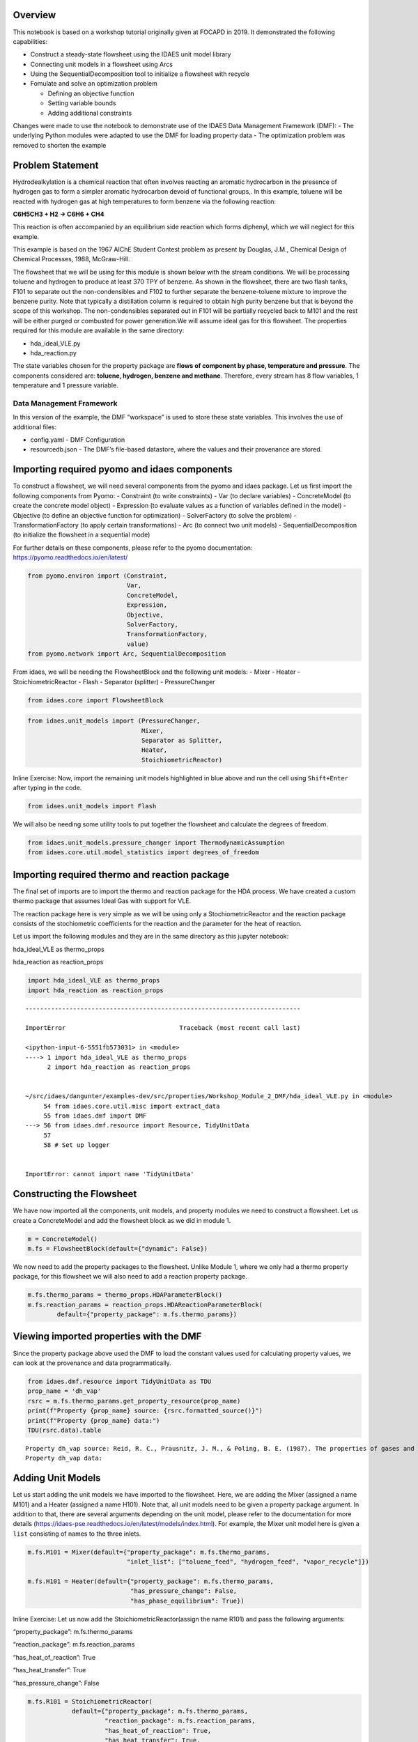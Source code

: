 
Overview
--------

This notebook is based on a workshop tutorial originally given at FOCAPD
in 2019. It demonstrated the following capabilities:

-  Construct a steady-state flowsheet using the IDAES unit model library
-  Connecting unit models in a flowsheet using Arcs
-  Using the SequentialDecomposition tool to initialize a flowsheet with
   recycle
-  Fomulate and solve an optimization problem

   -  Defining an objective function
   -  Setting variable bounds
   -  Adding additional constraints

Changes were made to use the notebook to demonstrate use of the IDAES
Data Management Framework (DMF): - The underlying Python modules were
adapted to use the DMF for loading property data - The optimization
problem was removed to shorten the example

Problem Statement
-----------------

Hydrodealkylation is a chemical reaction that often involves reacting an
aromatic hydrocarbon in the presence of hydrogen gas to form a simpler
aromatic hydrocarbon devoid of functional groups,. In this example,
toluene will be reacted with hydrogen gas at high temperatures to form
benzene via the following reaction:

**C6H5CH3 + H2 → C6H6 + CH4**

This reaction is often accompanied by an equilibrium side reaction which
forms diphenyl, which we will neglect for this example.

This example is based on the 1967 AIChE Student Contest problem as
present by Douglas, J.M., Chemical Design of Chemical Processes, 1988,
McGraw-Hill.

The flowsheet that we will be using for this module is shown below with
the stream conditions. We will be processing toluene and hydrogen to
produce at least 370 TPY of benzene. As shown in the flowsheet, there
are two flash tanks, F101 to separate out the non-condensibles and F102
to further separate the benzene-toluene mixture to improve the benzene
purity. Note that typically a distillation column is required to obtain
high purity benzene but that is beyond the scope of this workshop. The
non-condensibles separated out in F101 will be partially recycled back
to M101 and the rest will be either purged or combusted for power
generation.We will assume ideal gas for this flowsheet. The properties
required for this module are available in the same directory:

-  hda_ideal_VLE.py
-  hda_reaction.py

The state variables chosen for the property package are **flows of
component by phase, temperature and pressure**. The components
considered are: **toluene, hydrogen, benzene and methane**. Therefore,
every stream has 8 flow variables, 1 temperature and 1 pressure
variable.

Data Management Framework
~~~~~~~~~~~~~~~~~~~~~~~~~

In this version of the example, the DMF “workspace” is used to store
these state variables. This involves the use of additional files:

-  config.yaml - DMF Configuration
-  resourcedb.json - The DMF’s file-based datastore, where the values
   and their provenance are stored.

|image0|

.. |image0| image:: module_2_flowsheet.png

Importing required pyomo and idaes components
---------------------------------------------

To construct a flowsheet, we will need several components from the pyomo
and idaes package. Let us first import the following components from
Pyomo: - Constraint (to write constraints) - Var (to declare variables)
- ConcreteModel (to create the concrete model object) - Expression (to
evaluate values as a function of variables defined in the model) -
Objective (to define an objective function for optimization) -
SolverFactory (to solve the problem) - TransformationFactory (to apply
certain transformations) - Arc (to connect two unit models) -
SequentialDecomposition (to initialize the flowsheet in a sequential
mode)

For further details on these components, please refer to the pyomo
documentation: https://pyomo.readthedocs.io/en/latest/

.. code:: ipython3

    from pyomo.environ import (Constraint,
                               Var,
                               ConcreteModel,
                               Expression,
                               Objective,
                               SolverFactory,
                               TransformationFactory,
                               value)
    from pyomo.network import Arc, SequentialDecomposition

From idaes, we will be needing the FlowsheetBlock and the following unit
models: - Mixer - Heater - StoichiometricReactor - Flash - Separator
(splitter) - PressureChanger

.. code:: ipython3

    from idaes.core import FlowsheetBlock

.. code:: ipython3

    from idaes.unit_models import (PressureChanger,
                                   Mixer,
                                   Separator as Splitter,
                                   Heater,
                                   StoichiometricReactor)

.. raw:: html

   <div class="alert alert-block alert-info">

Inline Exercise: Now, import the remaining unit models highlighted in
blue above and run the cell using ``Shift+Enter`` after typing in the
code.

.. raw:: html

   </div>

.. code:: ipython3

    from idaes.unit_models import Flash

We will also be needing some utility tools to put together the flowsheet
and calculate the degrees of freedom.

.. code:: ipython3

    from idaes.unit_models.pressure_changer import ThermodynamicAssumption
    from idaes.core.util.model_statistics import degrees_of_freedom

Importing required thermo and reaction package
----------------------------------------------

The final set of imports are to import the thermo and reaction package
for the HDA process. We have created a custom thermo package that
assumes Ideal Gas with support for VLE.

The reaction package here is very simple as we will be using only a
StochiometricReactor and the reaction package consists of the
stochiometric coefficients for the reaction and the parameter for the
heat of reaction.

Let us import the following modules and they are in the same directory
as this jupyter notebook:

.. raw:: html

   <ul>

.. raw:: html

   <li>

hda_ideal_VLE as thermo_props

.. raw:: html

   </li>

.. raw:: html

   <li>

hda_reaction as reaction_props

.. raw:: html

   </li>

.. raw:: html

   </ul>

.. raw:: html

   </div>

.. code:: ipython3

    import hda_ideal_VLE as thermo_props
    import hda_reaction as reaction_props


::


    ---------------------------------------------------------------------------

    ImportError                               Traceback (most recent call last)

    <ipython-input-6-5551fb573031> in <module>
    ----> 1 import hda_ideal_VLE as thermo_props
          2 import hda_reaction as reaction_props


    ~/src/idaes/dangunter/examples-dev/src/properties/Workshop_Module_2_DMF/hda_ideal_VLE.py in <module>
         54 from idaes.core.util.misc import extract_data
         55 from idaes.dmf import DMF
    ---> 56 from idaes.dmf.resource import Resource, TidyUnitData
         57 
         58 # Set up logger


    ImportError: cannot import name 'TidyUnitData'


Constructing the Flowsheet
--------------------------

We have now imported all the components, unit models, and property
modules we need to construct a flowsheet. Let us create a ConcreteModel
and add the flowsheet block as we did in module 1.

.. code:: ipython3

    m = ConcreteModel()
    m.fs = FlowsheetBlock(default={"dynamic": False})

We now need to add the property packages to the flowsheet. Unlike Module
1, where we only had a thermo property package, for this flowsheet we
will also need to add a reaction property package.

.. code:: ipython3

    m.fs.thermo_params = thermo_props.HDAParameterBlock()
    m.fs.reaction_params = reaction_props.HDAReactionParameterBlock(
            default={"property_package": m.fs.thermo_params})

Viewing imported properties with the DMF
----------------------------------------

Since the property package above used the DMF to load the constant
values used for calculating property values, we can look at the
provenance and data programmatically.

.. code:: ipython3

    from idaes.dmf.resource import TidyUnitData as TDU
    prop_name = 'dh_vap'
    rsrc = m.fs.thermo_params.get_property_resource(prop_name)
    print(f"Property {prop_name} source: {rsrc.formatted_source()}")
    print(f"Property {prop_name} data:")
    TDU(rsrc.data).table


.. parsed-literal::

    Property dh_vap source: Reid, R. C., Prausnitz, J. M., & Poling, B. E. (1987). The properties of gases and liquids. ISBN: 9780070517998 Date: 1987
    Property dh_vap data:




.. raw:: html

    <div>
    <style scoped>
        .dataframe tbody tr th:only-of-type {
            vertical-align: middle;
        }
    
        .dataframe tbody tr th {
            vertical-align: top;
        }
    
        .dataframe thead th {
            text-align: right;
        }
    </style>
    <table border="1" class="dataframe">
      <thead>
        <tr style="text-align: right;">
          <th></th>
          <th>compound</th>
          <th>value</th>
        </tr>
      </thead>
      <tbody>
        <tr>
          <td>0</td>
          <td>benzene</td>
          <td>33870.0</td>
        </tr>
        <tr>
          <td>1</td>
          <td>toluene</td>
          <td>38262.0</td>
        </tr>
        <tr>
          <td>2</td>
          <td>hydrogen</td>
          <td>0.0</td>
        </tr>
        <tr>
          <td>3</td>
          <td>methane</td>
          <td>0.0</td>
        </tr>
        <tr>
          <td>4</td>
          <td>diphenyl</td>
          <td>62710.0</td>
        </tr>
      </tbody>
    </table>
    </div>



Adding Unit Models
------------------

Let us start adding the unit models we have imported to the flowsheet.
Here, we are adding the Mixer (assigned a name M101) and a Heater
(assigned a name H101). Note that, all unit models need to be given a
property package argument. In addition to that, there are several
arguments depending on the unit model, please refer to the documentation
for more details
(https://idaes-pse.readthedocs.io/en/latest/models/index.html). For
example, the Mixer unit model here is given a ``list`` consisting of
names to the three inlets.

.. code:: ipython3

    m.fs.M101 = Mixer(default={"property_package": m.fs.thermo_params,
                               "inlet_list": ["toluene_feed", "hydrogen_feed", "vapor_recycle"]})
    
    m.fs.H101 = Heater(default={"property_package": m.fs.thermo_params,
                                "has_pressure_change": False,
                                "has_phase_equilibrium": True})

.. raw:: html

   <div class="alert alert-block alert-info">

Inline Exercise: Let us now add the StoichiometricReactor(assign the
name R101) and pass the following arguments:

.. raw:: html

   <ul>

.. raw:: html

   <li>

“property_package”: m.fs.thermo_params

.. raw:: html

   </li>

.. raw:: html

   <li>

“reaction_package”: m.fs.reaction_params

.. raw:: html

   </li>

.. raw:: html

   <li>

“has_heat_of_reaction”: True

.. raw:: html

   </li>

.. raw:: html

   <li>

“has_heat_transfer”: True

.. raw:: html

   </li>

.. raw:: html

   <li>

“has_pressure_change”: False

.. raw:: html

   </li>

.. raw:: html

   </ul>

.. raw:: html

   </div>

.. code:: ipython3

    m.fs.R101 = StoichiometricReactor(
                default={"property_package": m.fs.thermo_params,
                         "reaction_package": m.fs.reaction_params,
                         "has_heat_of_reaction": True,
                         "has_heat_transfer": True,
                         "has_pressure_change": False})

Let us now add the Flash(assign the name F101) and pass the following
arguments:

.. raw:: html

   <ul>

.. raw:: html

   <li>

“property_package”: m.fs.thermo_params

.. raw:: html

   </li>

.. raw:: html

   <li>

“has_heat_transfer”: True

.. raw:: html

   </li>

.. raw:: html

   <li>

“has_pressure_change”: False

.. raw:: html

   </li>

.. raw:: html

   </ul>

.. code:: ipython3

    m.fs.F101 = Flash(default={"property_package": m.fs.thermo_params,
                                   "has_heat_transfer": True,
                                   "has_pressure_change": True})

Let us now add the Splitter(S101), PressureChanger(C101) and the second
Flash(F102).

.. code:: ipython3

    m.fs.S101 = Splitter(default={"property_package": m.fs.thermo_params,
                                   "ideal_separation": False,
                                   "outlet_list": ["purge", "recycle"]})
        
    
    m.fs.C101 = PressureChanger(default={
                "property_package": m.fs.thermo_params,
                "compressor": True,
                "thermodynamic_assumption": ThermodynamicAssumption.isothermal})
        
    m.fs.F102 = Flash(default={"property_package": m.fs.thermo_params,
                               "has_heat_transfer": True,
                               "has_pressure_change": True})

Connecting Unit Models using Arcs
---------------------------------

We have now added all the unit models we need to the flowsheet. However,
we have not yet specifed how the units are to be connected. To do this,
we will be using the ``Arc`` which is a pyomo component that takes in
two arguments: ``source`` and ``destination``. Let us connect the outlet
of the mixer(M101) to the inlet of the heater(H101).

.. code:: ipython3

    m.fs.s03 = Arc(source=m.fs.M101.outlet, destination=m.fs.H101.inlet)

|image0|

.. raw:: html

   <div class="alert alert-block alert-info">

Inline Exercise: Now, connect the H101 outlet to the R101 inlet using
the cell above as a guide.

.. raw:: html

   </div>

.. |image0| image:: module_2_flowsheet.png

.. code:: ipython3

    m.fs.s04 = Arc(source=m.fs.H101.outlet, destination=m.fs.R101.inlet)

We will now be connecting the rest of the flowsheet as shown below.
Notice how the outlet names are different for the flash tanks F101 and
F102 as they have a vapor and a liquid outlet.

.. code:: ipython3

    m.fs.s05 = Arc(source=m.fs.R101.outlet, destination=m.fs.F101.inlet)
    m.fs.s06 = Arc(source=m.fs.F101.vap_outlet, destination=m.fs.S101.inlet)
    m.fs.s08 = Arc(source=m.fs.S101.recycle, destination=m.fs.C101.inlet)
    m.fs.s09 = Arc(source=m.fs.C101.outlet,
                   destination=m.fs.M101.vapor_recycle)
    m.fs.s10 = Arc(source=m.fs.F101.liq_outlet, destination=m.fs.F102.inlet)

We have now connected the unit model block using the arcs. However, each
of these arcs link to ports on the two unit models that are connected.
In this case, the ports consist of the state variables that need to be
linked between the unit models. Pyomo provides a convenient method to
write these equality constraints for us between two ports and this is
done as follows:

.. code:: ipython3

    TransformationFactory("network.expand_arcs").apply_to(m)

Adding expressions to compute purity and operating costs
--------------------------------------------------------

In this section, we will add a few Expressions that allows us to
evaluate the performance. Expressions provide a convenient way of
calculating certain values that are a function of the variables defined
in the model. For more details on Expressions, please refer to:
https://pyomo.readthedocs.io/en/latest/pyomo_modeling_components/Expressions.html

For this flowsheet, we are interested in computing the purity of the
product Benzene stream (i.e. the mole fraction) and the operating cost
which is a sum of the cooling and heating cost.

Let us first add an Expression to compute the mole fraction of benzene
in the ``vap_outlet`` of F102 which is our product stream. Please note
that the var flow_mol_phase_comp has the index - [time, phase,
component]. As this is a steady-state flowsheet, the time index by
default is 0. The valid phases are [“Liq”, “Vap”]. Similarly the valid
component list is [“benzene”, “toluene”, “hydrogen”, “methane”].

.. code:: ipython3

    m.fs.purity = Expression(
            expr=m.fs.F102.vap_outlet.flow_mol_phase_comp[0, "Vap", "benzene"] /
            (m.fs.F102.vap_outlet.flow_mol_phase_comp[0, "Vap", "benzene"]
             + m.fs.F102.vap_outlet.flow_mol_phase_comp[0, "Vap", "toluene"]))

Now, let us add an expression to compute the cooling cost assuming a
cost of 0.212E-4 $/kW. Note that cooling utility is required for the
reactor (R101) and the first flash (F101).

.. code:: ipython3

    m.fs.cooling_cost = Expression(expr=0.212e-7 * (-m.fs.F101.heat_duty[0]) +
                                       0.212e-7 * (-m.fs.R101.heat_duty[0]))

Now, let us add an expression to compute the heating cost assuming the
utility cost as follows:

.. raw:: html

   <ul>

.. raw:: html

   <li>

2.2E-4 dollars/kW for H101

.. raw:: html

   </li>

.. raw:: html

   <li>

1.9E-4 dollars/kW for F102

.. raw:: html

   </li>

.. raw:: html

   </ul>

Note that the heat duty is in units of watt (J/s).

.. code:: ipython3

    m.fs.heating_cost = Expression(expr=2.2e-7 * m.fs.H101.heat_duty[0] +
                                       1.9e-7 * m.fs.F102.heat_duty[0])

Let us now add an expression to compute the total operating cost per
year which is basically the sum of the cooling and heating cost we
defined above.

.. code:: ipython3

    m.fs.operating_cost = Expression(expr=(3600 * 24 * 365 *
                                               (m.fs.heating_cost +
                                                m.fs.cooling_cost)))

Fixing feed conditions
----------------------

Let us first check how many degrees of freedom exist for this flowsheet
using the ``degrees_of_freedom`` tool we imported earlier.

.. code:: ipython3

    print(degrees_of_freedom(m))


.. parsed-literal::

    49


We will now be fixing the toluene feed stream to the conditions shown in
the flowsheet above. Please note that though this is a pure toluene
feed, the remaining components are still assigned a very small non-zero
value to help with convergence and initializing.

.. code:: ipython3

    m.fs.M101.toluene_feed.flow_mol_phase_comp[0, "Vap", "benzene"].fix(1e-5)
    m.fs.M101.toluene_feed.flow_mol_phase_comp[0, "Vap", "toluene"].fix(1e-5)
    m.fs.M101.toluene_feed.flow_mol_phase_comp[0, "Vap", "hydrogen"].fix(1e-5)
    m.fs.M101.toluene_feed.flow_mol_phase_comp[0, "Vap", "methane"].fix(1e-5)
    m.fs.M101.toluene_feed.flow_mol_phase_comp[0, "Liq", "benzene"].fix(1e-5)
    m.fs.M101.toluene_feed.flow_mol_phase_comp[0, "Liq", "toluene"].fix(0.30)
    m.fs.M101.toluene_feed.flow_mol_phase_comp[0, "Liq", "hydrogen"].fix(1e-5)
    m.fs.M101.toluene_feed.flow_mol_phase_comp[0, "Liq", "methane"].fix(1e-5)
    m.fs.M101.toluene_feed.temperature.fix(303.2)
    m.fs.M101.toluene_feed.pressure.fix(350000)

Similarly, let us fix the hydrogen feed to the following conditions in
the next cell:

.. raw:: html

   <ul>

.. raw:: html

   <li>

FH2 = 0.30 mol/s

.. raw:: html

   </li>

.. raw:: html

   <li>

FCH4 = 0.02 mol/s

.. raw:: html

   </li>

.. raw:: html

   <li>

Remaining components = 1e-5 mol/s

.. raw:: html

   </li>

.. raw:: html

   <li>

T = 303.2 K

.. raw:: html

   </li>

.. raw:: html

   <li>

P = 350000 Pa

.. raw:: html

   </li>

.. raw:: html

   </ul>

.. code:: ipython3

    m.fs.M101.hydrogen_feed.flow_mol_phase_comp[0, "Vap", "benzene"].fix(1e-5)
    m.fs.M101.hydrogen_feed.flow_mol_phase_comp[0, "Vap", "toluene"].fix(1e-5)
    m.fs.M101.hydrogen_feed.flow_mol_phase_comp[0, "Vap", "hydrogen"].fix(0.30)
    m.fs.M101.hydrogen_feed.flow_mol_phase_comp[0, "Vap", "methane"].fix(0.02)
    m.fs.M101.hydrogen_feed.flow_mol_phase_comp[0, "Liq", "benzene"].fix(1e-5)
    m.fs.M101.hydrogen_feed.flow_mol_phase_comp[0, "Liq", "toluene"].fix(1e-5)
    m.fs.M101.hydrogen_feed.flow_mol_phase_comp[0, "Liq", "hydrogen"].fix(1e-5)
    m.fs.M101.hydrogen_feed.flow_mol_phase_comp[0, "Liq", "methane"].fix(1e-5)
    m.fs.M101.hydrogen_feed.temperature.fix(303.2)
    m.fs.M101.hydrogen_feed.pressure.fix(350000)

Fixing unit model specifications
--------------------------------

Now that we have fixed our inlet feed conditions, we will now be fixing
the operating conditions for the unit models in the flowsheet. Let us
set set the H101 outlet temperature to 600 K.

.. code:: ipython3

    m.fs.H101.outlet.temperature.fix(600)

For the StoichiometricReactor, we have to define the conversion in terms
of toluene. This requires us to create a new variable for specifying the
conversion and adding a Constraint that defines the conversion with
respect to toluene. The second degree of freedom for the reactor is to
define the heat duty. In this case, let us assume the reactor to be
adiabatic i.e. Q = 0.

.. code:: ipython3

    m.fs.R101.conversion = Var(initialize=0.75, bounds=(0, 1))
    
    m.fs.R101.conv_constraint = Constraint(
        expr=m.fs.R101.conversion*m.fs.R101.inlet.
        flow_mol_phase_comp[0, "Vap", "toluene"] ==
        (m.fs.R101.inlet.flow_mol_phase_comp[0, "Vap", "toluene"] -
         m.fs.R101.outlet.flow_mol_phase_comp[0, "Vap", "toluene"]))
    
    m.fs.R101.conversion.fix(0.75)
    m.fs.R101.heat_duty.fix(0)

The Flash conditions for F101 can be set as follows.

.. code:: ipython3

    m.fs.F101.vap_outlet.temperature.fix(325.0)
    m.fs.F101.deltaP.fix(0)

.. raw:: html

   <div class="alert alert-block alert-info">

Inline Exercise: Set the conditions for Flash F102 to the following
conditions:

.. raw:: html

   <ul>

.. raw:: html

   <li>

T = 375 K

.. raw:: html

   </li>

.. raw:: html

   <li>

deltaP = -200000

.. raw:: html

   </li>

.. raw:: html

   </ul>

Use Shift+Enter to run the cell once you have typed in your code.

.. raw:: html

   </div>

.. code:: ipython3

    m.fs.F102.vap_outlet.temperature.fix(375)
    m.fs.F102.deltaP.fix(-200000)

Let us fix the purge split fraction to 20% and the outlet pressure of
the compressor is set to 350000 Pa.

.. code:: ipython3

    m.fs.S101.split_fraction[0, "purge"].fix(0.2)
    m.fs.C101.outlet.pressure.fix(350000)

.. raw:: html

   <div class="alert alert-block alert-info">

Inline Exercise: We have now defined all the feed conditions and the
inputs required for the unit models. The system should now have 0
degrees of freedom i.e. should be a square problem. Please check that
the degrees of freedom is 0.

Use Shift+Enter to run the cell once you have typed in your code.

.. raw:: html

   </div>

.. code:: ipython3

    print(degrees_of_freedom(m))


.. parsed-literal::

    20


Initialization
--------------

This section will demonstrate how to use the built-in sequential
decomposition tool to initialize our flowsheet.

|image0|

.. |image0| image:: module_2_flowsheet.png

Let us first create an object for the SequentialDecomposition and
specify our options for this.

.. code:: ipython3

    seq = SequentialDecomposition()
    seq.options.select_tear_method = "heuristic"
    seq.options.tear_method = "Wegstein"
    seq.options.iterLim = 5
    
    # Using the SD tool
    G = seq.create_graph(m)
    heuristic_tear_set = seq.tear_set_arcs(G, method="heuristic")
    order = seq.calculation_order(G)

Which is the tear stream? Display tear set and order

.. code:: ipython3

    for o in heuristic_tear_set:
        print(o.name)


.. parsed-literal::

    fs.s03


What sequence did the SD tool determine to solve this flowsheet with the
least number of tears?

.. code:: ipython3

    for o in order:
        print(o[0].name)


.. parsed-literal::

    fs.H101
    fs.R101
    fs.F101
    fs.S101
    fs.C101
    fs.M101


|image0|

The SequentialDecomposition tool has determined that the tear stream is
the mixer outlet. We will need to provide a reasonable guess for this.

.. |image0| image:: module_2_tear_stream.png

.. code:: ipython3

    tear_guesses = {
            "flow_mol_phase_comp": {
                    (0, "Vap", "benzene"): 1e-5,
                    (0, "Vap", "toluene"): 1e-5,
                    (0, "Vap", "hydrogen"): 0.30,
                    (0, "Vap", "methane"): 0.02,
                    (0, "Liq", "benzene"): 1e-5,
                    (0, "Liq", "toluene"): 0.30,
                    (0, "Liq", "hydrogen"): 1e-5,
                    (0, "Liq", "methane"): 1e-5},
            "temperature": {0: 303},
            "pressure": {0: 350000}}
    
    # Pass the tear_guess to the SD tool
    seq.set_guesses_for(m.fs.H101.inlet, tear_guesses)

Next, we need to tell the tool how to initialize a particular unit. We
will be writing a python function which takes in a “unit” and calls the
initialize method on that unit.

.. code:: ipython3

    def function(unit):
            unit.initialize(outlvl=1)

We are now ready to initialize our flowsheet in a sequential mode. Note
that we specifically set the iteration limit to be 5 as we are trying to
use this tool only to get a good set of initial values such that IPOPT
can then take over and solve this flowsheet for us.

.. code:: ipython3

    seq.run(m, function)


.. parsed-literal::

    2019-09-08 11:30:07 - INFO - idaes.examples.properties.Workshop_Module_2.hda_ideal_VLE - Starting fs.H101.control_volume.properties_in initialisation
    2019-09-08 11:30:07 - INFO - idaes.examples.properties.Workshop_Module_2.hda_ideal_VLE - Starting fs.H101.control_volume.properties_out initialisation
    2019-09-08 11:30:07 - INFO - idaes.core.unit_model - fs.H101 Initialisation Step 1 Complete.
    2019-09-08 11:30:07 - INFO - idaes.core.unit_model - fs.H101 Initialisation Step 2 Complete.
    2019-09-08 11:30:07 - INFO - idaes.core.unit_model - fs.H101 Initialisation Complete.
    2019-09-08 11:30:07 - INFO - idaes.examples.properties.Workshop_Module_2.hda_ideal_VLE - Starting fs.R101.control_volume.properties_in initialisation
    2019-09-08 11:30:07 - INFO - idaes.examples.properties.Workshop_Module_2.hda_ideal_VLE - Starting fs.R101.control_volume.properties_out initialisation
    2019-09-08 11:30:07 - INFO - idaes.core.unit_model - fs.R101 Initialisation Step 1 Complete.
    2019-09-08 11:30:07 - INFO - idaes.core.unit_model - fs.R101 Initialisation Step 2 Complete.
    2019-09-08 11:30:07 - INFO - idaes.core.unit_model - fs.R101 Initialisation Complete.
    2019-09-08 11:30:07 - INFO - idaes.examples.properties.Workshop_Module_2.hda_ideal_VLE - Starting fs.F101.control_volume.properties_in initialisation
    2019-09-08 11:30:07 - INFO - idaes.examples.properties.Workshop_Module_2.hda_ideal_VLE - Starting fs.F101.control_volume.properties_out initialisation
    2019-09-08 11:30:08 - INFO - idaes.core.unit_model - fs.F101 Initialisation Step 1 Complete.
    2019-09-08 11:30:08 - INFO - idaes.core.unit_model - fs.F101 Initialisation Step 2 Complete.
    2019-09-08 11:30:08 - INFO - idaes.core.unit_model - fs.F101 Initialisation Complete.
    2019-09-08 11:30:08 - INFO - idaes.examples.properties.Workshop_Module_2.hda_ideal_VLE - Starting fs.S101.mixed_state initialisation
    2019-09-08 11:30:08 - INFO - idaes.examples.properties.Workshop_Module_2.hda_ideal_VLE - Starting fs.S101.purge_state initialisation
    2019-09-08 11:30:08 - INFO - idaes.examples.properties.Workshop_Module_2.hda_ideal_VLE - Starting fs.S101.recycle_state initialisation
    2019-09-08 11:30:08 - INFO - idaes.unit_models.separator - fs.S101 Initialisation Complete.
    2019-09-08 11:30:08 - INFO - idaes.examples.properties.Workshop_Module_2.hda_ideal_VLE - Starting fs.F102.control_volume.properties_in initialisation
    2019-09-08 11:30:08 - INFO - idaes.examples.properties.Workshop_Module_2.hda_ideal_VLE - Starting fs.F102.control_volume.properties_out initialisation
    2019-09-08 11:30:08 - INFO - idaes.core.unit_model - fs.F102 Initialisation Step 1 Complete.
    2019-09-08 11:30:08 - INFO - idaes.core.unit_model - fs.F102 Initialisation Step 2 Complete.
    2019-09-08 11:30:08 - INFO - idaes.core.unit_model - fs.F102 Initialisation Complete.
    2019-09-08 11:30:08 - INFO - idaes.examples.properties.Workshop_Module_2.hda_ideal_VLE - Starting fs.C101.control_volume.properties_in initialisation
    2019-09-08 11:30:08 - INFO - idaes.examples.properties.Workshop_Module_2.hda_ideal_VLE - Starting fs.C101.control_volume.properties_out initialisation
    2019-09-08 11:30:08 - INFO - idaes.core.unit_model - fs.C101 Initialisation Step 1 Complete.
    2019-09-08 11:30:08 - INFO - idaes.core.unit_model - fs.C101 Initialisation Step 2 Complete.
    2019-09-08 11:30:08 - INFO - idaes.core.unit_model - fs.C101 Initialisation Complete.
    2019-09-08 11:30:08 - INFO - idaes.examples.properties.Workshop_Module_2.hda_ideal_VLE - Starting fs.M101.toluene_feed_state initialisation
    2019-09-08 11:30:08 - INFO - idaes.examples.properties.Workshop_Module_2.hda_ideal_VLE - Starting fs.M101.hydrogen_feed_state initialisation
    2019-09-08 11:30:08 - INFO - idaes.examples.properties.Workshop_Module_2.hda_ideal_VLE - Starting fs.M101.vapor_recycle_state initialisation
    2019-09-08 11:30:08 - INFO - idaes.examples.properties.Workshop_Module_2.hda_ideal_VLE - Starting fs.M101.mixed_state initialisation
    2019-09-08 11:30:08 - INFO - idaes.unit_models.mixer - fs.M101 Initialisation Complete.
    2019-09-08 11:30:08 - INFO - idaes.examples.properties.Workshop_Module_2.hda_ideal_VLE - Starting fs.H101.control_volume.properties_in initialisation
    2019-09-08 11:30:08 - INFO - idaes.examples.properties.Workshop_Module_2.hda_ideal_VLE - Starting fs.H101.control_volume.properties_out initialisation
    2019-09-08 11:30:08 - INFO - idaes.core.unit_model - fs.H101 Initialisation Step 1 Complete.
    2019-09-08 11:30:08 - INFO - idaes.core.unit_model - fs.H101 Initialisation Step 2 Complete.
    2019-09-08 11:30:08 - INFO - idaes.core.unit_model - fs.H101 Initialisation Complete.
    2019-09-08 11:30:08 - INFO - idaes.examples.properties.Workshop_Module_2.hda_ideal_VLE - Starting fs.R101.control_volume.properties_in initialisation
    2019-09-08 11:30:08 - INFO - idaes.examples.properties.Workshop_Module_2.hda_ideal_VLE - Starting fs.R101.control_volume.properties_out initialisation
    2019-09-08 11:30:08 - INFO - idaes.core.unit_model - fs.R101 Initialisation Step 1 Complete.
    2019-09-08 11:30:08 - INFO - idaes.core.unit_model - fs.R101 Initialisation Step 2 Complete.
    2019-09-08 11:30:08 - INFO - idaes.core.unit_model - fs.R101 Initialisation Complete.
    2019-09-08 11:30:08 - INFO - idaes.examples.properties.Workshop_Module_2.hda_ideal_VLE - Starting fs.F101.control_volume.properties_in initialisation
    2019-09-08 11:30:08 - INFO - idaes.examples.properties.Workshop_Module_2.hda_ideal_VLE - Starting fs.F101.control_volume.properties_out initialisation
    2019-09-08 11:30:08 - INFO - idaes.core.unit_model - fs.F101 Initialisation Step 1 Complete.
    2019-09-08 11:30:08 - INFO - idaes.core.unit_model - fs.F101 Initialisation Step 2 Complete.
    2019-09-08 11:30:08 - INFO - idaes.core.unit_model - fs.F101 Initialisation Complete.
    2019-09-08 11:30:08 - INFO - idaes.examples.properties.Workshop_Module_2.hda_ideal_VLE - Starting fs.S101.mixed_state initialisation
    2019-09-08 11:30:08 - INFO - idaes.examples.properties.Workshop_Module_2.hda_ideal_VLE - Starting fs.S101.purge_state initialisation
    2019-09-08 11:30:08 - INFO - idaes.examples.properties.Workshop_Module_2.hda_ideal_VLE - Starting fs.S101.recycle_state initialisation
    2019-09-08 11:30:08 - INFO - idaes.unit_models.separator - fs.S101 Initialisation Complete.
    2019-09-08 11:30:08 - INFO - idaes.examples.properties.Workshop_Module_2.hda_ideal_VLE - Starting fs.C101.control_volume.properties_in initialisation
    2019-09-08 11:30:09 - INFO - idaes.examples.properties.Workshop_Module_2.hda_ideal_VLE - Starting fs.C101.control_volume.properties_out initialisation
    2019-09-08 11:30:09 - INFO - idaes.core.unit_model - fs.C101 Initialisation Step 1 Complete.
    2019-09-08 11:30:09 - INFO - idaes.core.unit_model - fs.C101 Initialisation Step 2 Complete.
    2019-09-08 11:30:09 - INFO - idaes.core.unit_model - fs.C101 Initialisation Complete.
    2019-09-08 11:30:09 - INFO - idaes.examples.properties.Workshop_Module_2.hda_ideal_VLE - Starting fs.M101.toluene_feed_state initialisation
    2019-09-08 11:30:09 - INFO - idaes.examples.properties.Workshop_Module_2.hda_ideal_VLE - Starting fs.M101.hydrogen_feed_state initialisation
    2019-09-08 11:30:09 - INFO - idaes.examples.properties.Workshop_Module_2.hda_ideal_VLE - Starting fs.M101.vapor_recycle_state initialisation
    2019-09-08 11:30:09 - INFO - idaes.examples.properties.Workshop_Module_2.hda_ideal_VLE - Starting fs.M101.mixed_state initialisation
    2019-09-08 11:30:09 - INFO - idaes.unit_models.mixer - fs.M101 Initialisation Complete.
    2019-09-08 11:30:09 - INFO - idaes.examples.properties.Workshop_Module_2.hda_ideal_VLE - Starting fs.H101.control_volume.properties_in initialisation
    2019-09-08 11:30:09 - INFO - idaes.examples.properties.Workshop_Module_2.hda_ideal_VLE - Starting fs.H101.control_volume.properties_out initialisation
    2019-09-08 11:30:09 - INFO - idaes.core.unit_model - fs.H101 Initialisation Step 1 Complete.
    2019-09-08 11:30:09 - INFO - idaes.core.unit_model - fs.H101 Initialisation Step 2 Complete.
    2019-09-08 11:30:09 - INFO - idaes.core.unit_model - fs.H101 Initialisation Complete.
    2019-09-08 11:30:09 - INFO - idaes.examples.properties.Workshop_Module_2.hda_ideal_VLE - Starting fs.R101.control_volume.properties_in initialisation
    2019-09-08 11:30:09 - INFO - idaes.examples.properties.Workshop_Module_2.hda_ideal_VLE - Starting fs.R101.control_volume.properties_out initialisation
    2019-09-08 11:30:09 - INFO - idaes.core.unit_model - fs.R101 Initialisation Step 1 Complete.
    2019-09-08 11:30:09 - INFO - idaes.core.unit_model - fs.R101 Initialisation Step 2 Complete.
    2019-09-08 11:30:09 - INFO - idaes.core.unit_model - fs.R101 Initialisation Complete.
    2019-09-08 11:30:09 - INFO - idaes.examples.properties.Workshop_Module_2.hda_ideal_VLE - Starting fs.F101.control_volume.properties_in initialisation
    2019-09-08 11:30:09 - INFO - idaes.examples.properties.Workshop_Module_2.hda_ideal_VLE - Starting fs.F101.control_volume.properties_out initialisation
    2019-09-08 11:30:09 - INFO - idaes.core.unit_model - fs.F101 Initialisation Step 1 Complete.
    2019-09-08 11:30:09 - INFO - idaes.core.unit_model - fs.F101 Initialisation Step 2 Complete.
    2019-09-08 11:30:09 - INFO - idaes.core.unit_model - fs.F101 Initialisation Complete.
    2019-09-08 11:30:09 - INFO - idaes.examples.properties.Workshop_Module_2.hda_ideal_VLE - Starting fs.S101.mixed_state initialisation
    2019-09-08 11:30:09 - INFO - idaes.examples.properties.Workshop_Module_2.hda_ideal_VLE - Starting fs.S101.purge_state initialisation
    2019-09-08 11:30:09 - INFO - idaes.examples.properties.Workshop_Module_2.hda_ideal_VLE - Starting fs.S101.recycle_state initialisation
    2019-09-08 11:30:09 - INFO - idaes.unit_models.separator - fs.S101 Initialisation Complete.
    2019-09-08 11:30:09 - INFO - idaes.examples.properties.Workshop_Module_2.hda_ideal_VLE - Starting fs.C101.control_volume.properties_in initialisation
    2019-09-08 11:30:09 - INFO - idaes.examples.properties.Workshop_Module_2.hda_ideal_VLE - Starting fs.C101.control_volume.properties_out initialisation
    2019-09-08 11:30:09 - INFO - idaes.core.unit_model - fs.C101 Initialisation Step 1 Complete.
    2019-09-08 11:30:09 - INFO - idaes.core.unit_model - fs.C101 Initialisation Step 2 Complete.
    2019-09-08 11:30:09 - INFO - idaes.core.unit_model - fs.C101 Initialisation Complete.
    2019-09-08 11:30:09 - INFO - idaes.examples.properties.Workshop_Module_2.hda_ideal_VLE - Starting fs.M101.toluene_feed_state initialisation
    2019-09-08 11:30:09 - INFO - idaes.examples.properties.Workshop_Module_2.hda_ideal_VLE - Starting fs.M101.hydrogen_feed_state initialisation
    2019-09-08 11:30:09 - INFO - idaes.examples.properties.Workshop_Module_2.hda_ideal_VLE - Starting fs.M101.vapor_recycle_state initialisation
    2019-09-08 11:30:09 - INFO - idaes.examples.properties.Workshop_Module_2.hda_ideal_VLE - Starting fs.M101.mixed_state initialisation
    2019-09-08 11:30:09 - INFO - idaes.unit_models.mixer - fs.M101 Initialisation Complete.
    2019-09-08 11:30:09 - INFO - idaes.examples.properties.Workshop_Module_2.hda_ideal_VLE - Starting fs.H101.control_volume.properties_in initialisation
    2019-09-08 11:30:09 - INFO - idaes.examples.properties.Workshop_Module_2.hda_ideal_VLE - Starting fs.H101.control_volume.properties_out initialisation
    2019-09-08 11:30:09 - INFO - idaes.core.unit_model - fs.H101 Initialisation Step 1 Complete.
    2019-09-08 11:30:10 - INFO - idaes.core.unit_model - fs.H101 Initialisation Step 2 Complete.
    2019-09-08 11:30:10 - INFO - idaes.core.unit_model - fs.H101 Initialisation Complete.
    2019-09-08 11:30:10 - INFO - idaes.examples.properties.Workshop_Module_2.hda_ideal_VLE - Starting fs.R101.control_volume.properties_in initialisation
    2019-09-08 11:30:10 - INFO - idaes.examples.properties.Workshop_Module_2.hda_ideal_VLE - Starting fs.R101.control_volume.properties_out initialisation
    2019-09-08 11:30:10 - INFO - idaes.core.unit_model - fs.R101 Initialisation Step 1 Complete.
    2019-09-08 11:30:10 - INFO - idaes.core.unit_model - fs.R101 Initialisation Step 2 Complete.
    2019-09-08 11:30:10 - INFO - idaes.core.unit_model - fs.R101 Initialisation Complete.
    2019-09-08 11:30:10 - INFO - idaes.examples.properties.Workshop_Module_2.hda_ideal_VLE - Starting fs.F101.control_volume.properties_in initialisation
    2019-09-08 11:30:10 - INFO - idaes.examples.properties.Workshop_Module_2.hda_ideal_VLE - Starting fs.F101.control_volume.properties_out initialisation
    2019-09-08 11:30:10 - INFO - idaes.core.unit_model - fs.F101 Initialisation Step 1 Complete.
    2019-09-08 11:30:10 - INFO - idaes.core.unit_model - fs.F101 Initialisation Step 2 Complete.
    2019-09-08 11:30:10 - INFO - idaes.core.unit_model - fs.F101 Initialisation Complete.
    2019-09-08 11:30:10 - INFO - idaes.examples.properties.Workshop_Module_2.hda_ideal_VLE - Starting fs.S101.mixed_state initialisation
    2019-09-08 11:30:10 - INFO - idaes.examples.properties.Workshop_Module_2.hda_ideal_VLE - Starting fs.S101.purge_state initialisation
    2019-09-08 11:30:10 - INFO - idaes.examples.properties.Workshop_Module_2.hda_ideal_VLE - Starting fs.S101.recycle_state initialisation
    2019-09-08 11:30:10 - INFO - idaes.unit_models.separator - fs.S101 Initialisation Complete.
    2019-09-08 11:30:10 - INFO - idaes.examples.properties.Workshop_Module_2.hda_ideal_VLE - Starting fs.C101.control_volume.properties_in initialisation
    2019-09-08 11:30:10 - INFO - idaes.examples.properties.Workshop_Module_2.hda_ideal_VLE - Starting fs.C101.control_volume.properties_out initialisation
    2019-09-08 11:30:10 - INFO - idaes.core.unit_model - fs.C101 Initialisation Step 1 Complete.
    2019-09-08 11:30:10 - INFO - idaes.core.unit_model - fs.C101 Initialisation Step 2 Complete.
    2019-09-08 11:30:10 - INFO - idaes.core.unit_model - fs.C101 Initialisation Complete.
    2019-09-08 11:30:10 - INFO - idaes.examples.properties.Workshop_Module_2.hda_ideal_VLE - Starting fs.M101.toluene_feed_state initialisation
    2019-09-08 11:30:10 - INFO - idaes.examples.properties.Workshop_Module_2.hda_ideal_VLE - Starting fs.M101.hydrogen_feed_state initialisation
    2019-09-08 11:30:10 - INFO - idaes.examples.properties.Workshop_Module_2.hda_ideal_VLE - Starting fs.M101.vapor_recycle_state initialisation
    2019-09-08 11:30:10 - INFO - idaes.examples.properties.Workshop_Module_2.hda_ideal_VLE - Starting fs.M101.mixed_state initialisation
    2019-09-08 11:30:10 - INFO - idaes.unit_models.mixer - fs.M101 Initialisation Complete.
    2019-09-08 11:30:10 - INFO - idaes.examples.properties.Workshop_Module_2.hda_ideal_VLE - Starting fs.H101.control_volume.properties_in initialisation
    2019-09-08 11:30:10 - INFO - idaes.examples.properties.Workshop_Module_2.hda_ideal_VLE - Starting fs.H101.control_volume.properties_out initialisation
    2019-09-08 11:30:10 - INFO - idaes.core.unit_model - fs.H101 Initialisation Step 1 Complete.
    2019-09-08 11:30:10 - INFO - idaes.core.unit_model - fs.H101 Initialisation Step 2 Complete.
    2019-09-08 11:30:10 - INFO - idaes.core.unit_model - fs.H101 Initialisation Complete.
    2019-09-08 11:30:10 - INFO - idaes.examples.properties.Workshop_Module_2.hda_ideal_VLE - Starting fs.R101.control_volume.properties_in initialisation
    2019-09-08 11:30:10 - INFO - idaes.examples.properties.Workshop_Module_2.hda_ideal_VLE - Starting fs.R101.control_volume.properties_out initialisation
    2019-09-08 11:30:10 - INFO - idaes.core.unit_model - fs.R101 Initialisation Step 1 Complete.
    2019-09-08 11:30:10 - INFO - idaes.core.unit_model - fs.R101 Initialisation Step 2 Complete.
    2019-09-08 11:30:10 - INFO - idaes.core.unit_model - fs.R101 Initialisation Complete.
    2019-09-08 11:30:10 - INFO - idaes.examples.properties.Workshop_Module_2.hda_ideal_VLE - Starting fs.F101.control_volume.properties_in initialisation
    2019-09-08 11:30:10 - INFO - idaes.examples.properties.Workshop_Module_2.hda_ideal_VLE - Starting fs.F101.control_volume.properties_out initialisation
    2019-09-08 11:30:10 - INFO - idaes.core.unit_model - fs.F101 Initialisation Step 1 Complete.
    2019-09-08 11:30:10 - INFO - idaes.core.unit_model - fs.F101 Initialisation Step 2 Complete.
    2019-09-08 11:30:10 - INFO - idaes.core.unit_model - fs.F101 Initialisation Complete.
    2019-09-08 11:30:10 - INFO - idaes.examples.properties.Workshop_Module_2.hda_ideal_VLE - Starting fs.S101.mixed_state initialisation
    2019-09-08 11:30:10 - INFO - idaes.examples.properties.Workshop_Module_2.hda_ideal_VLE - Starting fs.S101.purge_state initialisation
    2019-09-08 11:30:10 - INFO - idaes.examples.properties.Workshop_Module_2.hda_ideal_VLE - Starting fs.S101.recycle_state initialisation
    2019-09-08 11:30:10 - INFO - idaes.unit_models.separator - fs.S101 Initialisation Complete.
    2019-09-08 11:30:11 - INFO - idaes.examples.properties.Workshop_Module_2.hda_ideal_VLE - Starting fs.C101.control_volume.properties_in initialisation
    2019-09-08 11:30:11 - INFO - idaes.examples.properties.Workshop_Module_2.hda_ideal_VLE - Starting fs.C101.control_volume.properties_out initialisation
    2019-09-08 11:30:11 - INFO - idaes.core.unit_model - fs.C101 Initialisation Step 1 Complete.
    2019-09-08 11:30:11 - INFO - idaes.core.unit_model - fs.C101 Initialisation Step 2 Complete.
    2019-09-08 11:30:11 - INFO - idaes.core.unit_model - fs.C101 Initialisation Complete.
    2019-09-08 11:30:11 - INFO - idaes.examples.properties.Workshop_Module_2.hda_ideal_VLE - Starting fs.M101.toluene_feed_state initialisation
    2019-09-08 11:30:11 - INFO - idaes.examples.properties.Workshop_Module_2.hda_ideal_VLE - Starting fs.M101.hydrogen_feed_state initialisation
    2019-09-08 11:30:11 - INFO - idaes.examples.properties.Workshop_Module_2.hda_ideal_VLE - Starting fs.M101.vapor_recycle_state initialisation
    2019-09-08 11:30:11 - INFO - idaes.examples.properties.Workshop_Module_2.hda_ideal_VLE - Starting fs.M101.mixed_state initialisation
    2019-09-08 11:30:11 - INFO - idaes.unit_models.mixer - fs.M101 Initialisation Complete.
    2019-09-08 11:30:11 - INFO - idaes.examples.properties.Workshop_Module_2.hda_ideal_VLE - Starting fs.H101.control_volume.properties_in initialisation
    2019-09-08 11:30:11 - INFO - idaes.examples.properties.Workshop_Module_2.hda_ideal_VLE - Starting fs.H101.control_volume.properties_out initialisation
    2019-09-08 11:30:11 - INFO - idaes.core.unit_model - fs.H101 Initialisation Step 1 Complete.
    2019-09-08 11:30:11 - INFO - idaes.core.unit_model - fs.H101 Initialisation Step 2 Complete.
    2019-09-08 11:30:11 - INFO - idaes.core.unit_model - fs.H101 Initialisation Complete.
    2019-09-08 11:30:11 - INFO - idaes.examples.properties.Workshop_Module_2.hda_ideal_VLE - Starting fs.R101.control_volume.properties_in initialisation
    2019-09-08 11:30:11 - INFO - idaes.examples.properties.Workshop_Module_2.hda_ideal_VLE - Starting fs.R101.control_volume.properties_out initialisation
    2019-09-08 11:30:11 - INFO - idaes.core.unit_model - fs.R101 Initialisation Step 1 Complete.
    2019-09-08 11:30:11 - INFO - idaes.core.unit_model - fs.R101 Initialisation Step 2 Complete.
    2019-09-08 11:30:11 - INFO - idaes.core.unit_model - fs.R101 Initialisation Complete.
    2019-09-08 11:30:11 - INFO - idaes.examples.properties.Workshop_Module_2.hda_ideal_VLE - Starting fs.F101.control_volume.properties_in initialisation
    2019-09-08 11:30:11 - INFO - idaes.examples.properties.Workshop_Module_2.hda_ideal_VLE - Starting fs.F101.control_volume.properties_out initialisation
    2019-09-08 11:30:11 - INFO - idaes.core.unit_model - fs.F101 Initialisation Step 1 Complete.
    2019-09-08 11:30:11 - INFO - idaes.core.unit_model - fs.F101 Initialisation Step 2 Complete.
    2019-09-08 11:30:11 - INFO - idaes.core.unit_model - fs.F101 Initialisation Complete.
    2019-09-08 11:30:11 - INFO - idaes.examples.properties.Workshop_Module_2.hda_ideal_VLE - Starting fs.S101.mixed_state initialisation
    2019-09-08 11:30:11 - INFO - idaes.examples.properties.Workshop_Module_2.hda_ideal_VLE - Starting fs.S101.purge_state initialisation
    2019-09-08 11:30:11 - INFO - idaes.examples.properties.Workshop_Module_2.hda_ideal_VLE - Starting fs.S101.recycle_state initialisation
    2019-09-08 11:30:11 - INFO - idaes.unit_models.separator - fs.S101 Initialisation Complete.
    2019-09-08 11:30:11 - INFO - idaes.examples.properties.Workshop_Module_2.hda_ideal_VLE - Starting fs.C101.control_volume.properties_in initialisation
    2019-09-08 11:30:11 - INFO - idaes.examples.properties.Workshop_Module_2.hda_ideal_VLE - Starting fs.C101.control_volume.properties_out initialisation
    2019-09-08 11:30:11 - INFO - idaes.core.unit_model - fs.C101 Initialisation Step 1 Complete.
    2019-09-08 11:30:11 - INFO - idaes.core.unit_model - fs.C101 Initialisation Step 2 Complete.
    2019-09-08 11:30:11 - INFO - idaes.core.unit_model - fs.C101 Initialisation Complete.
    2019-09-08 11:30:11 - INFO - idaes.examples.properties.Workshop_Module_2.hda_ideal_VLE - Starting fs.M101.toluene_feed_state initialisation
    2019-09-08 11:30:11 - INFO - idaes.examples.properties.Workshop_Module_2.hda_ideal_VLE - Starting fs.M101.hydrogen_feed_state initialisation
    2019-09-08 11:30:11 - INFO - idaes.examples.properties.Workshop_Module_2.hda_ideal_VLE - Starting fs.M101.vapor_recycle_state initialisation
    2019-09-08 11:30:11 - INFO - idaes.examples.properties.Workshop_Module_2.hda_ideal_VLE - Starting fs.M101.mixed_state initialisation
    2019-09-08 11:30:11 - INFO - idaes.unit_models.mixer - fs.M101 Initialisation Complete.
    2019-09-08 11:30:11 - INFO - idaes.examples.properties.Workshop_Module_2.hda_ideal_VLE - Starting fs.H101.control_volume.properties_in initialisation
    2019-09-08 11:30:11 - INFO - idaes.examples.properties.Workshop_Module_2.hda_ideal_VLE - Starting fs.H101.control_volume.properties_out initialisation
    2019-09-08 11:30:11 - INFO - idaes.core.unit_model - fs.H101 Initialisation Step 1 Complete.
    2019-09-08 11:30:11 - INFO - idaes.core.unit_model - fs.H101 Initialisation Step 2 Complete.
    2019-09-08 11:30:11 - INFO - idaes.core.unit_model - fs.H101 Initialisation Complete.
    2019-09-08 11:30:12 - INFO - idaes.examples.properties.Workshop_Module_2.hda_ideal_VLE - Starting fs.R101.control_volume.properties_in initialisation
    2019-09-08 11:30:12 - INFO - idaes.examples.properties.Workshop_Module_2.hda_ideal_VLE - Starting fs.R101.control_volume.properties_out initialisation
    2019-09-08 11:30:12 - INFO - idaes.core.unit_model - fs.R101 Initialisation Step 1 Complete.
    2019-09-08 11:30:12 - INFO - idaes.core.unit_model - fs.R101 Initialisation Step 2 Complete.
    2019-09-08 11:30:12 - INFO - idaes.core.unit_model - fs.R101 Initialisation Complete.
    2019-09-08 11:30:12 - INFO - idaes.examples.properties.Workshop_Module_2.hda_ideal_VLE - Starting fs.F101.control_volume.properties_in initialisation
    2019-09-08 11:30:12 - INFO - idaes.examples.properties.Workshop_Module_2.hda_ideal_VLE - Starting fs.F101.control_volume.properties_out initialisation
    2019-09-08 11:30:12 - INFO - idaes.core.unit_model - fs.F101 Initialisation Step 1 Complete.
    2019-09-08 11:30:12 - INFO - idaes.core.unit_model - fs.F101 Initialisation Step 2 Complete.
    2019-09-08 11:30:12 - INFO - idaes.core.unit_model - fs.F101 Initialisation Complete.
    2019-09-08 11:30:12 - INFO - idaes.examples.properties.Workshop_Module_2.hda_ideal_VLE - Starting fs.S101.mixed_state initialisation
    2019-09-08 11:30:12 - INFO - idaes.examples.properties.Workshop_Module_2.hda_ideal_VLE - Starting fs.S101.purge_state initialisation
    2019-09-08 11:30:12 - INFO - idaes.examples.properties.Workshop_Module_2.hda_ideal_VLE - Starting fs.S101.recycle_state initialisation
    2019-09-08 11:30:12 - INFO - idaes.unit_models.separator - fs.S101 Initialisation Complete.
    2019-09-08 11:30:12 - INFO - idaes.examples.properties.Workshop_Module_2.hda_ideal_VLE - Starting fs.C101.control_volume.properties_in initialisation
    2019-09-08 11:30:12 - INFO - idaes.examples.properties.Workshop_Module_2.hda_ideal_VLE - Starting fs.C101.control_volume.properties_out initialisation
    2019-09-08 11:30:12 - INFO - idaes.core.unit_model - fs.C101 Initialisation Step 1 Complete.
    2019-09-08 11:30:12 - INFO - idaes.core.unit_model - fs.C101 Initialisation Step 2 Complete.
    2019-09-08 11:30:12 - INFO - idaes.core.unit_model - fs.C101 Initialisation Complete.
    2019-09-08 11:30:12 - INFO - idaes.examples.properties.Workshop_Module_2.hda_ideal_VLE - Starting fs.M101.toluene_feed_state initialisation
    2019-09-08 11:30:12 - INFO - idaes.examples.properties.Workshop_Module_2.hda_ideal_VLE - Starting fs.M101.hydrogen_feed_state initialisation
    2019-09-08 11:30:12 - INFO - idaes.examples.properties.Workshop_Module_2.hda_ideal_VLE - Starting fs.M101.vapor_recycle_state initialisation
    2019-09-08 11:30:12 - INFO - idaes.examples.properties.Workshop_Module_2.hda_ideal_VLE - Starting fs.M101.mixed_state initialisation
    2019-09-08 11:30:12 - INFO - idaes.unit_models.mixer - fs.M101 Initialisation Complete.
    WARNING: Wegstein failed to converge in 5 iterations
    2019-09-08 11:30:12 - INFO - idaes.examples.properties.Workshop_Module_2.hda_ideal_VLE - Starting fs.F102.control_volume.properties_in initialisation
    2019-09-08 11:30:12 - INFO - idaes.examples.properties.Workshop_Module_2.hda_ideal_VLE - Starting fs.F102.control_volume.properties_out initialisation
    2019-09-08 11:30:12 - INFO - idaes.core.unit_model - fs.F102 Initialisation Step 1 Complete.
    2019-09-08 11:30:12 - INFO - idaes.core.unit_model - fs.F102 Initialisation Step 2 Complete.
    2019-09-08 11:30:12 - INFO - idaes.core.unit_model - fs.F102 Initialisation Complete.


.. raw:: html

   <div class="alert alert-block alert-info">

Inline Exercise: We have now initialized the flowsheet. Let us run the
flowsheet in a simulation mode to look at the results. To do this,
complete the last line of code where we pass the model to the solver.
You will need to type the following:

results = solver.solve(m, tee=True)

Use Shift+Enter to run the cell once you have typed in your code.

.. raw:: html

   </div>

.. code:: ipython3

    # Create the solver object
    solver = SolverFactory('ipopt')
    solver.options = {'tol': 1e-6, 'max_iter': 5000}
    
    # Solve the model
    results = solver.solve(m, tee=True)


.. parsed-literal::

    Ipopt 3.12.8: tol=1e-06
    max_iter=5000
    
    
    ******************************************************************************
    This program contains Ipopt, a library for large-scale nonlinear optimization.
     Ipopt is released as open source code under the Eclipse Public License (EPL).
             For more information visit http://projects.coin-or.org/Ipopt
    ******************************************************************************
    
    This is Ipopt version 3.12.8, running with linear solver mumps.
    NOTE: Other linear solvers might be more efficient (see Ipopt documentation).
    
    Number of nonzeros in equality constraint Jacobian...:      994
    Number of nonzeros in inequality constraint Jacobian.:        0
    Number of nonzeros in Lagrangian Hessian.............:      898
    
    Total number of variables............................:      326
                         variables with only lower bounds:        0
                    variables with lower and upper bounds:      146
                         variables with only upper bounds:        0
    Total number of equality constraints.................:      306
    Total number of inequality constraints...............:        0
            inequality constraints with only lower bounds:        0
       inequality constraints with lower and upper bounds:        0
            inequality constraints with only upper bounds:        0
    
    iter    objective    inf_pr   inf_du lg(mu)  ||d||  lg(rg) alpha_du alpha_pr  ls
       0  0.0000000e+00 4.23e+04 0.00e+00  -1.0 0.00e+00    -  0.00e+00 0.00e+00   0
       1  0.0000000e+00 2.49e+04 1.18e+02  -1.0 1.73e+04    -  9.41e-01 1.84e-01h  1
       2  0.0000000e+00 1.11e+04 5.87e+02  -1.0 2.94e+04    -  9.86e-01 4.77e-01h  1
       3  0.0000000e+00 1.11e+04 1.00e+05  -1.0 2.07e+04    -  9.90e-01 3.88e-03h  8
       4  0.0000000e+00 1.11e+04 3.00e+05  -1.0 2.32e+04    -  1.00e+00 3.88e-03h  8
       5  0.0000000e+00 1.10e+04 7.00e+05  -1.0 2.60e+04    -  1.00e+00 1.94e-03h  9
       6  0.0000000e+00 1.10e+04 1.49e+06  -1.0 3.01e+04    -  1.00e+00 1.95e-03h  9
       7  0.0000000e+00 1.10e+04 3.07e+06  -1.0 3.66e+04    -  1.00e+00 1.95e-03h  9
       8  0.0000000e+00 1.10e+04 6.16e+06  -1.0 4.82e+04    -  1.00e+00 1.96e-03h  9
       9  0.0000000e+00 1.10e+04 1.22e+07  -1.0 6.87e+04    -  1.00e+00 9.86e-04h 10
    iter    objective    inf_pr   inf_du lg(mu)  ||d||  lg(rg) alpha_du alpha_pr  ls
      10  0.0000000e+00 1.10e+04 2.37e+07  -1.0 1.02e+05    -  1.00e+00 4.99e-04h 11
      11  0.0000000e+00 1.10e+04 4.54e+07  -1.0 1.43e+05    -  1.00e+00 4.71e-04h 11
      12  0.0000000e+00 1.10e+04 8.61e+07  -1.0 1.65e+05    -  1.00e+00 4.07e-04h 11
      13  0.0000000e+00 1.26e+06 9.62e+07  -1.0 1.68e+05    -  1.00e+00 4.10e-01w  1
      14  0.0000000e+00 6.69e+05 1.84e+08  -1.0 8.28e+03    -  6.72e-01 4.91e-01w  1
      15  0.0000000e+00 3.31e+05 2.72e+08  -1.0 4.82e+04    -  5.43e-01 5.47e-01w  1
      16  0.0000000e+00 1.09e+04 1.63e+08  -1.0 8.17e+03    -  1.00e+00 4.00e-04h 10
      17  0.0000000e+00 1.09e+04 3.09e+08  -1.0 1.63e+05    -  1.00e+00 4.12e-04h 11
      18  0.0000000e+00 1.09e+04 5.86e+08  -1.0 1.55e+05    -  1.00e+00 4.32e-04h 11
      19  0.0000000e+00 1.09e+04 7.93e+08  -1.0 1.47e+05    -  3.90e-01 4.54e-04h 11
    iter    objective    inf_pr   inf_du lg(mu)  ||d||  lg(rg) alpha_du alpha_pr  ls
      20  0.0000000e+00 1.09e+04 1.51e+09  -1.0 1.44e+05    -  1.00e+00 4.63e-04h 11
      21  0.0000000e+00 1.09e+04 2.03e+09  -1.0 1.39e+05    -  3.78e-01 4.78e-04h 11
      22  0.0000000e+00 1.09e+04 3.89e+09  -1.0 1.38e+05    -  1.00e+00 4.84e-04h 11
      23  0.0000000e+00 1.09e+04 5.27e+09  -1.0 1.35e+05    -  3.92e-01 4.92e-04h 11
      24  0.0000000e+00 1.09e+04 1.01e+10  -1.0 1.34e+05    -  1.00e+00 4.95e-04h 11
      25  0.0000000e+00 1.09e+04 1.38e+10  -1.0 1.33e+05    -  3.99e-01 4.99e-04h 11
      26  0.0000000e+00 1.39e+06 1.29e+10  -1.0 1.33e+05    -  1.00e+00 5.13e-01w  1
      27  0.0000000e+00 6.91e+05 3.18e+10  -1.0 6.38e+03    -  6.49e-01 5.14e-01w  1
      28  0.0000000e+00 1.80e+05 9.30e+11  -1.0 3.27e+03    -  2.35e-01 7.51e-01w  1
      29  0.0000000e+00 1.09e+04 2.64e+10  -1.0 1.49e+03    -  1.00e+00 5.01e-04h 10
    iter    objective    inf_pr   inf_du lg(mu)  ||d||  lg(rg) alpha_du alpha_pr  ls
      30  0.0000000e+00 1.09e+04 3.61e+10  -1.0 1.32e+05    -  4.02e-01 5.02e-04h 11
      31  0.0000000e+00 1.09e+04 6.92e+10  -1.0 1.32e+05    -  1.00e+00 5.03e-04h 11
      32  0.0000000e+00 1.09e+04 9.48e+10  -1.0 1.31e+05    -  4.04e-01 5.04e-04h 11
      33  0.0000000e+00 1.09e+04 1.82e+11  -1.0 1.31e+05    -  1.00e+00 5.04e-04h 11
      34  0.0000000e+00 1.09e+04 2.49e+11  -1.0 1.31e+05    -  4.06e-01 5.04e-04h 11
      35  0.0000000e+00 1.09e+04 4.78e+11  -1.0 1.31e+05    -  1.00e+00 5.04e-04h 11
      36  0.0000000e+00 1.09e+04 6.55e+11  -1.0 1.31e+05    -  4.07e-01 5.04e-04h 11
      37  0.0000000e+00 1.09e+04 1.26e+12  -1.0 1.30e+05    -  1.00e+00 5.04e-04h 11
      38  0.0000000e+00 1.08e+04 1.73e+12  -1.0 1.30e+05    -  4.08e-01 5.04e-04h 11
      39  0.0000000e+00 1.38e+06 1.60e+12  -1.0 1.30e+05    -  1.00e+00 5.17e-01w  1
    iter    objective    inf_pr   inf_du lg(mu)  ||d||  lg(rg) alpha_du alpha_pr  ls
      40  0.0000000e+00 6.48e+05 4.25e+12  -1.0 6.18e+03    -  6.48e-01 5.40e-01w  1
      41  0.0000000e+00 3.87e+05 3.24e+13  -1.0 3.57e+03    -  1.24e-01 4.07e-01w  1
      42  0.0000000e+00 1.08e+04 3.31e+12  -1.0 2.46e+03    -  1.00e+00 5.04e-04h 10
      43  0.0000000e+00 1.08e+04 4.54e+12  -1.0 1.30e+05    -  4.08e-01 5.04e-04h 11
      44  0.0000000e+00 1.08e+04 8.71e+12  -1.0 1.30e+05    -  1.00e+00 5.04e-04h 11
      45  0.0000000e+00 1.08e+04 1.20e+13  -1.0 1.30e+05    -  4.09e-01 5.04e-04h 11
      46  0.0000000e+00 1.08e+04 2.30e+13  -1.0 1.30e+05    -  1.00e+00 5.04e-04h 11
      47  0.0000000e+00 1.08e+04 3.16e+13  -1.0 1.30e+05    -  4.10e-01 5.04e-04h 11
      48  0.0000000e+00 1.08e+04 6.06e+13  -1.0 1.29e+05    -  1.00e+00 5.04e-04h 11
      49  0.0000000e+00 1.08e+04 8.34e+13  -1.0 1.29e+05    -  4.10e-01 5.04e-04h 11
    iter    objective    inf_pr   inf_du lg(mu)  ||d||  lg(rg) alpha_du alpha_pr  ls
      50  0.0000000e+00 1.08e+04 1.60e+14  -1.0 1.29e+05    -  1.00e+00 5.04e-04h 11
      51  0.0000000e+00 1.08e+04 2.20e+14  -1.0 1.29e+05    -  4.11e-01 5.04e-04h 11
      52  0.0000000e+00 1.35e+06 2.04e+14  -1.0 1.29e+05    -  1.00e+00 5.16e-01w  1
      53  0.0000000e+00 6.35e+05 5.43e+14  -1.0 6.12e+03    -  6.49e-01 5.41e-01w  1
      54  0.0000000e+00 3.82e+05 4.02e+15  -1.0 3.50e+03    -  1.23e-01 4.02e-01w  1
      55  0.0000000e+00 1.08e+04 4.22e+14  -1.0 2.45e+03    -  1.00e+00 5.04e-04h 10
      56  0.0000000e+00 1.08e+04 5.82e+14  -1.0 1.29e+05    -  4.12e-01 5.04e-04h 11
      57  0.0000000e+00 1.08e+04 1.07e+15  -1.0 1.29e+05    -  1.00e+00 5.04e-04h 11
      58  0.0000000e+00 1.08e+04 1.07e+15  -1.0 1.23e+05    -  4.33e-01 5.03e-04h 11
      59  0.0000000e+00 1.08e+04 1.07e+15  -1.0 9.10e+04    -  1.00e+00 9.95e-04h 10
    iter    objective    inf_pr   inf_du lg(mu)  ||d||  lg(rg) alpha_du alpha_pr  ls
      60  0.0000000e+00 1.07e+04 1.07e+15  -1.0 6.69e+04    -  9.00e-01 9.86e-04h 10
      61  0.0000000e+00 1.07e+04 1.07e+15  -1.0 6.63e+04    -  1.00e+00 9.86e-04h 10
      62  0.0000000e+00 1.07e+04 1.07e+15  -1.0 6.62e+04    -  9.09e-01 9.86e-04h 10
      63  0.0000000e+00 1.07e+04 1.07e+15  -1.0 6.61e+04    -  1.00e+00 9.86e-04h 10
      64  0.0000000e+00 1.07e+04 1.07e+15  -1.0 6.60e+04    -  9.11e-01 9.86e-04h 10
      65  0.0000000e+00 5.45e+05 1.04e+15  -1.0 6.59e+04    -  1.00e+00 5.05e-01w  1
      66  0.0000000e+00 2.50e+05 2.69e+15  -1.0 1.96e+04    -  6.61e-01 5.41e-01w  1
      67  0.0000000e+00 6.21e+05 4.94e+16  -1.0 6.75e+04    -  1.24e-01 5.85e-01w  1
      68  0.0000000e+00 1.07e+04 1.07e+15  -1.0 3.50e+03    -  1.00e+00 9.86e-04h  9
      69  0.0000000e+00 1.07e+04 1.07e+15  -1.0 6.59e+04    -  9.13e-01 9.86e-04h 10
    iter    objective    inf_pr   inf_du lg(mu)  ||d||  lg(rg) alpha_du alpha_pr  ls
      70  0.0000000e+00 1.07e+04 1.07e+15  -1.0 6.58e+04    -  1.00e+00 9.86e-04h 10
      71  0.0000000e+00 1.07e+04 1.07e+15  -1.0 6.57e+04    -  9.15e-01 9.86e-04h 10
      72  0.0000000e+00 1.07e+04 1.07e+15  -1.0 6.56e+04    -  1.00e+00 9.86e-04h 10
      73  0.0000000e+00 1.06e+04 1.07e+15  -1.0 6.56e+04    -  9.17e-01 9.86e-04h 10
      74  0.0000000e+00 1.06e+04 1.07e+15  -1.0 6.55e+04    -  1.00e+00 9.86e-04h 10
      75  0.0000000e+00 1.06e+04 1.07e+15  -1.0 6.54e+04    -  9.19e-01 9.86e-04h 10
      76  0.0000000e+00 1.06e+04 1.07e+15  -1.0 6.53e+04    -  1.00e+00 9.86e-04h 10
      77  0.0000000e+00 1.06e+04 1.07e+15  -1.0 6.53e+04    -  9.21e-01 9.86e-04h 10
      78  0.0000000e+00 5.92e+05 1.05e+15  -1.0 6.52e+04    -  1.00e+00 5.05e-01w  1
      79  0.0000000e+00 2.72e+05 2.75e+15  -1.0 1.96e+04    -  6.59e-01 5.42e-01w  1
    iter    objective    inf_pr   inf_du lg(mu)  ||d||  lg(rg) alpha_du alpha_pr  ls
      80  0.0000000e+00 5.82e+05 4.90e+16  -1.0 6.78e+04    -  1.23e-01 5.78e-01w  1
      81  0.0000000e+00 1.06e+04 1.07e+15  -1.0 3.53e+03    -  1.00e+00 9.86e-04h  9
      82  0.0000000e+00 1.06e+04 1.07e+15  -1.0 6.51e+04    -  9.23e-01 9.86e-04h 10
      83  0.0000000e+00 1.06e+04 1.07e+15  -1.0 6.51e+04    -  1.00e+00 9.85e-04h 10
      84  0.0000000e+00 1.06e+04 1.07e+15  -1.0 6.50e+04    -  9.25e-01 9.85e-04h 10
      85  0.0000000e+00 1.06e+04 1.07e+15  -1.0 6.49e+04    -  1.00e+00 9.85e-04h 10
      86  0.0000000e+00 1.05e+04 1.07e+15  -1.0 6.49e+04    -  9.27e-01 9.85e-04h 10
      87  0.0000000e+00 1.05e+04 1.07e+15  -1.0 6.48e+04    -  1.00e+00 9.85e-04h 10
      88  0.0000000e+00 1.05e+04 1.07e+15  -1.0 6.47e+04    -  9.29e-01 9.85e-04h 10
      89  0.0000000e+00 1.05e+04 1.07e+15  -1.0 6.46e+04    -  1.00e+00 9.85e-04h 10
    iter    objective    inf_pr   inf_du lg(mu)  ||d||  lg(rg) alpha_du alpha_pr  ls
      90  0.0000000e+00 1.05e+04 1.07e+15  -1.0 6.46e+04    -  9.31e-01 9.85e-04h 10
      91  0.0000000e+00 5.81e+05 1.07e+15  -1.0 6.45e+04    -  1.00e+00 5.05e-01w  1
      92  0.0000000e+00 2.66e+05 2.80e+15  -1.0 1.95e+04    -  6.58e-01 5.42e-01w  1
      93  0.0000000e+00 5.69e+05 4.87e+16  -1.0 6.81e+04    -  1.22e-01 5.71e-01w  1
      94  0.0000000e+00 1.05e+04 1.07e+15  -1.0 3.56e+03    -  1.00e+00 9.85e-04h  9
      95  0.0000000e+00 1.05e+04 1.07e+15  -1.0 6.44e+04    -  9.33e-01 9.85e-04h 10
      96  0.0000000e+00 1.05e+04 1.07e+15  -1.0 6.43e+04    -  1.00e+00 9.85e-04h 10
      97  0.0000000e+00 1.05e+04 1.07e+15  -1.0 6.43e+04    -  9.35e-01 9.85e-04h 10
      98  0.0000000e+00 1.04e+04 1.07e+15  -1.0 6.42e+04    -  1.00e+00 9.85e-04h 10
      99  0.0000000e+00 1.04e+04 1.07e+15  -1.0 6.41e+04    -  9.37e-01 9.85e-04h 10
    iter    objective    inf_pr   inf_du lg(mu)  ||d||  lg(rg) alpha_du alpha_pr  ls
     100  0.0000000e+00 1.04e+04 1.07e+15  -1.0 6.41e+04    -  1.00e+00 9.85e-04h 10
     101  0.0000000e+00 1.04e+04 1.07e+15  -1.0 6.40e+04    -  9.39e-01 9.85e-04h 10
     102  0.0000000e+00 1.04e+04 1.07e+15  -1.0 6.39e+04    -  1.00e+00 9.85e-04h 10
     103  0.0000000e+00 1.04e+04 1.07e+15  -1.0 6.39e+04    -  9.41e-01 9.85e-04h 10
     104  0.0000000e+00 5.68e+05 1.08e+15  -1.0 6.38e+04    -  1.00e+00 5.04e-01w  1
     105  0.0000000e+00 2.60e+05 2.86e+15  -1.0 1.95e+04    -  6.56e-01 5.43e-01w  1
     106  0.0000000e+00 5.58e+05 4.86e+16  -1.0 6.83e+04    -  1.21e-01 5.65e-01w  1
     107  0.0000000e+00 1.04e+04 1.07e+15  -1.0 3.58e+03    -  1.00e+00 9.85e-04h  9
     108  0.0000000e+00 1.04e+04 1.07e+15  -1.0 6.37e+04    -  9.43e-01 9.85e-04h 10
     109  0.0000000e+00 1.04e+04 1.07e+15  -1.0 6.36e+04    -  1.00e+00 9.85e-04h 10
    iter    objective    inf_pr   inf_du lg(mu)  ||d||  lg(rg) alpha_du alpha_pr  ls
     110  0.0000000e+00 1.04e+04 1.07e+15  -1.0 6.36e+04    -  9.45e-01 9.85e-04h 10
     111  0.0000000e+00 1.03e+04 1.07e+15  -1.0 6.35e+04    -  1.00e+00 9.85e-04h 10
     112  0.0000000e+00 1.03e+04 1.07e+15  -1.0 6.34e+04    -  9.47e-01 9.85e-04h 10
     113  0.0000000e+00 1.03e+04 1.07e+15  -1.0 6.34e+04    -  1.00e+00 9.85e-04h 10
     114  0.0000000e+00 1.03e+04 1.07e+15  -1.0 6.33e+04    -  9.49e-01 9.85e-04h 10
     115  0.0000000e+00 1.03e+04 1.07e+15  -1.0 6.32e+04    -  1.00e+00 9.85e-04h 10
     116  0.0000000e+00 1.03e+04 1.07e+15  -1.0 6.32e+04    -  9.51e-01 9.85e-04h 10
     117  0.0000000e+00 5.56e+05 1.09e+15  -1.0 6.31e+04    -  1.00e+00 5.04e-01w  1
     118  0.0000000e+00 2.54e+05 2.92e+15  -1.0 1.94e+04    -  6.54e-01 5.43e-01w  1
     119  0.0000000e+00 5.48e+05 4.92e+16  -1.0 6.82e+04    -  1.19e-01 5.62e-01w  1
    iter    objective    inf_pr   inf_du lg(mu)  ||d||  lg(rg) alpha_du alpha_pr  ls
     120  0.0000000e+00 1.03e+04 1.07e+15  -1.0 3.62e+03    -  1.00e+00 9.85e-04h  9
     121  0.0000000e+00 1.03e+04 1.07e+15  -1.0 6.30e+04    -  9.53e-01 9.85e-04h 10
     122  0.0000000e+00 1.03e+04 1.07e+15  -1.0 6.30e+04    -  1.00e+00 9.85e-04h 10
     123  0.0000000e+00 1.03e+04 1.07e+15  -1.0 6.29e+04    -  9.55e-01 9.85e-04h 10
     124  0.0000000e+00 1.02e+04 1.07e+15  -1.0 6.28e+04    -  1.00e+00 9.85e-04h 10
     125  0.0000000e+00 1.02e+04 1.07e+15  -1.0 6.27e+04    -  9.57e-01 9.85e-04h 10
     126  0.0000000e+00 1.02e+04 1.07e+15  -1.0 6.27e+04    -  1.00e+00 9.85e-04h 10
     127  0.0000000e+00 1.02e+04 1.07e+15  -1.0 6.26e+04    -  9.59e-01 9.85e-04h 10
     128  0.0000000e+00 1.02e+04 1.07e+15  -1.0 6.25e+04    -  1.00e+00 9.85e-04h 10
     129  0.0000000e+00 1.02e+04 1.07e+15  -1.0 6.25e+04    -  9.61e-01 9.85e-04h 10
    iter    objective    inf_pr   inf_du lg(mu)  ||d||  lg(rg) alpha_du alpha_pr  ls
     130  0.0000000e+00 5.44e+05 1.10e+15  -1.0 6.24e+04    -  1.00e+00 5.04e-01w  1
     131  0.0000000e+00 2.48e+05 2.98e+15  -1.0 1.94e+04    -  6.52e-01 5.44e-01w  1
     132  0.0000000e+00 5.37e+05 5.19e+16  -1.0 6.71e+04    -  1.18e-01 5.67e-01w  1
     133  0.0000000e+00 1.02e+04 1.07e+15  -1.0 3.66e+03    -  1.00e+00 9.85e-04h  9
     134  0.0000000e+00 1.02e+04 1.07e+15  -1.0 6.23e+04    -  9.63e-01 9.85e-04h 10
     135  0.0000000e+00 1.02e+04 1.07e+15  -1.0 6.23e+04    -  1.00e+00 9.85e-04h 10
     136  0.0000000e+00 1.02e+04 1.07e+15  -1.0 6.22e+04    -  9.65e-01 9.85e-04h 10
     137  0.0000000e+00 1.01e+04 1.07e+15  -1.0 6.21e+04    -  1.00e+00 9.85e-04h 10
     138  0.0000000e+00 1.01e+04 1.07e+15  -1.0 6.21e+04    -  9.67e-01 9.85e-04h 10
     139  0.0000000e+00 1.01e+04 1.07e+15  -1.0 6.20e+04    -  1.00e+00 9.85e-04h 10
    iter    objective    inf_pr   inf_du lg(mu)  ||d||  lg(rg) alpha_du alpha_pr  ls
     140  0.0000000e+00 1.01e+04 1.07e+15  -1.0 6.19e+04    -  9.69e-01 9.85e-04h 10
     141  0.0000000e+00 1.01e+04 1.07e+15  -1.0 6.18e+04    -  1.00e+00 9.85e-04h 10
     142  0.0000000e+00 1.01e+04 1.07e+15  -1.0 6.18e+04    -  9.71e-01 9.85e-04h 10
     143  0.0000000e+00 5.32e+05 1.11e+15  -1.0 6.17e+04    -  1.00e+00 5.04e-01w  1
     144  0.0000000e+00 2.43e+05 3.04e+15  -1.0 1.94e+04    -  6.49e-01 5.45e-01w  1
     145  0.0000000e+00 5.25e+05 6.33e+16  -1.0 6.28e+04    -  1.17e-01 6.01e-01w  1
     146  0.0000000e+00 1.01e+04 1.07e+15  -1.0 3.74e+03    -  1.00e+00 9.85e-04h  9
     147  0.0000000e+00 1.01e+04 1.07e+15  -1.0 6.16e+04    -  9.73e-01 9.85e-04h 10
     148  0.0000000e+00 1.01e+04 1.07e+15  -1.0 6.16e+04    -  1.00e+00 9.85e-04h 10
     149  0.0000000e+00 1.01e+04 1.07e+15  -1.0 6.15e+04    -  9.75e-01 9.85e-04h 10
    iter    objective    inf_pr   inf_du lg(mu)  ||d||  lg(rg) alpha_du alpha_pr  ls
     150  0.0000000e+00 1.00e+04 1.07e+15  -1.0 6.14e+04    -  1.00e+00 9.85e-04h 10
     151  0.0000000e+00 1.00e+04 1.07e+15  -1.0 6.14e+04    -  9.77e-01 9.85e-04h 10
     152  0.0000000e+00 1.00e+04 1.07e+15  -1.0 6.13e+04    -  1.00e+00 9.85e-04h 10
     153  0.0000000e+00 1.00e+04 1.07e+15  -1.0 6.12e+04    -  9.79e-01 9.85e-04h 10
     154  0.0000000e+00 1.00e+04 1.07e+15  -1.0 6.11e+04    -  1.00e+00 9.85e-04h 10
     155  0.0000000e+00 9.99e+03 1.07e+15  -1.0 6.11e+04    -  9.81e-01 9.85e-04h 10
     156  0.0000000e+00 5.21e+05 1.12e+15  -1.0 6.10e+04    -  1.00e+00 5.04e-01w  1
     157  0.0000000e+00 2.37e+05 3.11e+15  -1.0 1.95e+04    -  6.46e-01 5.45e-01w  1
     158  0.0000000e+00 5.09e+05 1.25e+17  -1.0 5.13e+04    -  1.16e-01 7.29e-01w  1
     159  0.0000000e+00 9.98e+03 1.07e+15  -1.0 3.96e+03    -  1.00e+00 9.85e-04h  9
    iter    objective    inf_pr   inf_du lg(mu)  ||d||  lg(rg) alpha_du alpha_pr  ls
     160  0.0000000e+00 9.97e+03 1.07e+15  -1.0 6.09e+04    -  9.84e-01 9.85e-04h 10
     161  0.0000000e+00 9.97e+03 1.07e+15  -1.0 6.09e+04    -  1.00e+00 9.85e-04h 10
     162  0.0000000e+00 9.96e+03 1.07e+15  -1.0 6.08e+04    -  9.86e-01 9.85e-04h 10
     163  0.0000000e+00 9.95e+03 1.07e+15  -1.0 6.07e+04    -  1.00e+00 9.85e-04h 10
     164  0.0000000e+00 9.94e+03 1.07e+15  -1.0 6.06e+04    -  9.88e-01 9.85e-04h 10
     165  0.0000000e+00 9.93e+03 1.08e+15  -1.0 6.05e+04    -  1.00e+00 9.85e-04h 10
     166  0.0000000e+00 9.92e+03 1.08e+15  -1.0 6.05e+04    -  9.91e-01 9.85e-04h 10
     167  0.0000000e+00 9.91e+03 1.08e+15  -1.0 6.04e+04    -  1.00e+00 9.85e-04h 10
     168  0.0000000e+00 9.90e+03 1.08e+15  -1.0 6.03e+04    -  9.93e-01 9.85e-04h 10
     169  0.0000000e+00 5.08e+05 1.14e+15  -1.0 6.02e+04    -  1.00e+00 5.04e-01w  1
    iter    objective    inf_pr   inf_du lg(mu)  ||d||  lg(rg) alpha_du alpha_pr  ls
     170  0.0000000e+00 2.31e+05 3.18e+15  -1.0 1.98e+04    -  6.39e-01 5.46e-01w  1
     171  0.0000000e+00 3.47e+05 4.69e+17  -1.0 3.21e+04    -  1.16e-01 9.14e-01w  1
     172  0.0000000e+00 9.89e+03 1.08e+15  -1.0 2.86e+05    -  1.00e+00 9.85e-04h  9
     173  0.0000000e+00 9.88e+03 1.08e+15  -1.0 6.01e+04    -  9.96e-01 9.85e-04h 10
     174  0.0000000e+00 9.87e+03 1.08e+15  -1.0 6.00e+04    -  1.00e+00 9.85e-04h 10
     175  0.0000000e+00 9.86e+03 1.08e+15  -1.0 5.99e+04    -  9.99e-01 9.85e-04h 10
     176  0.0000000e+00 9.85e+03 1.08e+15  -1.0 5.98e+04    -  1.00e+00 9.85e-04h 10
     177  0.0000000e+00 9.84e+03 1.08e+15  -1.0 5.97e+04    -  1.00e+00 9.85e-04h 10
     178  0.0000000e+00 9.83e+03 1.08e+15  -1.0 5.96e+04    -  1.00e+00 9.84e-04h 10
     179  0.0000000e+00 9.82e+03 1.08e+15  -1.0 5.95e+04    -  1.00e+00 9.84e-04h 10
    iter    objective    inf_pr   inf_du lg(mu)  ||d||  lg(rg) alpha_du alpha_pr  ls
     180  0.0000000e+00 9.81e+03 1.08e+15  -1.0 5.94e+04    -  1.00e+00 9.84e-04h 10
     181  0.0000000e+00 9.80e+03 1.08e+15  -1.0 5.93e+04    -  1.00e+00 9.84e-04h 10
     182  0.0000000e+00 4.93e+05 1.15e+15  -1.0 5.91e+04    -  1.00e+00 5.04e-01w  1
     183  0.0000000e+00 2.24e+05 3.29e+15  -1.0 2.11e+04    -  6.21e-01 5.46e-01w  1
     184  0.0000000e+00 1.40e+05 1.32e+18  -1.0 1.54e+04    -  1.15e-01 9.76e-01w  1
     185  0.0000000e+00 9.79e+03 1.08e+15  -1.0 2.69e+06    -  1.00e+00 9.84e-04h  9
     186  0.0000000e+00 9.78e+03 1.08e+15  -1.0 5.90e+04    -  1.00e+00 9.84e-04h 10
     187  0.0000000e+00 9.77e+03 1.08e+15  -1.0 5.88e+04    -  1.00e+00 9.84e-04h 10
     188  0.0000000e+00 9.76e+03 1.08e+15  -1.0 5.86e+04    -  1.00e+00 9.84e-04h 10
     189  0.0000000e+00 9.75e+03 1.08e+15  -1.0 5.84e+04    -  1.00e+00 9.84e-04h 10
    iter    objective    inf_pr   inf_du lg(mu)  ||d||  lg(rg) alpha_du alpha_pr  ls
     190  0.0000000e+00 9.73e+03 1.08e+15  -1.0 5.82e+04    -  1.00e+00 1.97e-03h  9
     191  0.0000000e+00 9.71e+03 1.08e+15  -1.0 5.78e+04    -  1.00e+00 1.97e-03h  9
     192  0.0000000e+00 9.69e+03 1.08e+15  -1.0 5.75e+04    -  1.00e+00 1.97e-03h  9
     193  0.0000000e+00 9.68e+03 1.08e+15  -1.0 5.71e+04    -  1.00e+00 1.97e-03h  9
     194  0.0000000e+00 9.66e+03 1.08e+15  -1.0 5.67e+04    -  1.00e+00 1.97e-03h  9
     195  0.0000000e+00 4.60e+05 1.17e+15  -1.0 5.63e+04    -  1.00e+00 5.04e-01w  1
     196  0.0000000e+00 2.10e+05 3.50e+15  -1.0 2.56e+04    -  5.72e-01 5.47e-01w  1
     197  0.0000000e+00 7.75e+04 1.48e+18  -1.0 8.15e+03    -  1.13e-01 9.76e-01w  1
     198  0.0000000e+00 9.64e+03 1.08e+15  -1.0 2.74e+06    -  1.00e+00 1.97e-03h  8
     199  0.0000000e+00 9.62e+03 1.08e+15  -1.0 5.57e+04    -  1.00e+00 1.97e-03h  9
    iter    objective    inf_pr   inf_du lg(mu)  ||d||  lg(rg) alpha_du alpha_pr  ls
     200  0.0000000e+00 9.60e+03 1.08e+15  -1.0 5.52e+04    -  1.00e+00 1.97e-03h  9
     201  0.0000000e+00 9.58e+03 1.08e+15  -1.0 5.45e+04    -  1.00e+00 1.97e-03h  9
     202  0.0000000e+00 9.56e+03 1.08e+15  -1.0 5.37e+04    -  1.00e+00 1.97e-03h  9
     203  0.0000000e+00 9.54e+03 1.08e+15  -1.0 5.27e+04    -  1.00e+00 1.96e-03h  9
     204  0.0000000e+00 9.53e+03 1.08e+15  -1.0 5.15e+04    -  1.00e+00 1.96e-03h  9
     205  0.0000000e+00 9.51e+03 1.09e+15  -1.0 5.00e+04    -  1.00e+00 1.96e-03h  9
     206  0.0000000e+00 9.49e+03 1.09e+15  -1.0 4.81e+04    -  1.00e+00 1.96e-03h  9
     207  0.0000000e+00 9.47e+03 1.09e+15  -1.0 4.57e+04    -  1.00e+00 1.96e-03h  9
     208  0.0000000e+00 3.32e+05 1.21e+15  -1.0 4.24e+04    -  1.00e+00 5.01e-01w  1
     209  0.0000000e+00 1.68e+05 3.84e+15  -1.0 3.78e+04    -  5.05e-01 5.46e-01w  1
    iter    objective    inf_pr   inf_du lg(mu)  ||d||  lg(rg) alpha_du alpha_pr  ls
     210  0.0000000e+00 9.10e+04 2.02e+18  -1.0 2.88e+03  -2.0 1.12e-01 9.81e-01h  1
     211  0.0000000e+00 9.10e+04 2.02e+18  -1.0 2.81e+06  -2.5 1.50e-03 4.32e-04f  2
     212  0.0000000e+00 9.10e+04 2.02e+18  -1.0 3.54e+06  -3.0 1.47e-03 2.20e-04f  3
     213  0.0000000e+00 9.10e+04 2.02e+18  -1.0 4.12e+06  -3.4 2.08e-03 2.30e-04f  3
     214  0.0000000e+00 9.10e+04 2.02e+18  -1.0 4.54e+06  -3.9 2.12e-03 1.30e-04f  4
     215  0.0000000e+00 9.10e+04 2.02e+18  -1.0 4.66e+06  -4.4 2.19e-03 1.41e-04f  4
     216  0.0000000e+00 9.10e+04 2.02e+18  -1.0 4.76e+06  -4.9 2.35e-03 1.55e-04f  4
     217  0.0000000e+00 9.10e+04 2.02e+18  -1.0 4.83e+06  -5.3 1.05e-03 3.41e-04f  3
     218  0.0000000e+00 9.10e+04 2.02e+18  -1.0 4.89e+06  -4.9 7.77e-03 4.29e-04f  3
     219  0.0000000e+00 9.10e+04 2.02e+18  -1.0 4.92e+06  -5.4 7.08e-03 6.75e-05h  6
    iter    objective    inf_pr   inf_du lg(mu)  ||d||  lg(rg) alpha_du alpha_pr  ls
     220  0.0000000e+00 9.10e+04 2.02e+18  -1.0 4.68e+06  -5.0 1.23e-02 7.27e-05h  6
     221  0.0000000e+00 9.14e+04 2.01e+18  -1.0 4.92e+06  -5.4 4.90e-03 2.27e-03w  1
     222  0.0000000e+00 9.20e+04 2.01e+18  -1.0 4.73e+06  -5.9 1.48e-02 3.34e-03w  1
     223  0.0000000e+00 9.20e+04 2.01e+18  -1.0 4.86e+06  -6.4 1.60e-02 4.11e-05w  1
     224  0.0000000e+00 9.10e+04 2.02e+18  -1.0 4.82e+05  -6.0 4.90e-03 5.67e-04f  2
     225  0.0000000e+00 9.10e+04 2.01e+18  -1.0 3.07e+06  -5.5 2.01e-02 1.17e-03h  3
     226  0.0000000e+00 9.10e+04 2.01e+18  -1.0 4.91e+06  -6.0 5.86e-03 4.42e-04h  4
     227  0.0000000e+00 9.04e+04 2.00e+18  -1.0 6.56e+05  -5.6 1.15e-01 8.89e-03h  3
     228  0.0000000e+00 9.04e+04 2.00e+18  -1.0 4.86e+06  -6.1 6.24e-03 7.34e-05h  7
     229  0.0000000e+00 9.14e+04 1.99e+18  -1.0 4.85e+06  -6.5 4.75e-03 4.75e-03s 15
    iter    objective    inf_pr   inf_du lg(mu)  ||d||  lg(rg) alpha_du alpha_pr  ls
     230  0.0000000e+00 9.13e+04 1.99e+18  -1.0 4.80e+06  -7.0 1.40e-03 1.40e-03s 15
     231r 0.0000000e+00 9.13e+04 1.00e+03   1.6 0.00e+00  -6.6 0.00e+00 0.00e+00R  1
     232r 0.0000000e+00 8.99e+04 1.75e+05   1.6 5.18e+04    -  1.03e-04 3.15e-04f  1
     233  0.0000000e+00 6.51e+04 5.74e+05  -1.0 3.65e+04    -  6.21e-01 1.86e-01h  1
     234  0.0000000e+00 2.69e+04 3.90e+05  -1.0 2.11e+04    -  3.49e-01 3.16e-01h  1
     235  0.0000000e+00 2.60e+04 9.15e+05  -1.0 5.23e+04    -  9.89e-01 3.19e-02h  1
     236  0.0000000e+00 4.51e+04 8.83e+05  -1.0 2.65e+05    -  1.29e-01 8.45e-02h  3
     237  0.0000000e+00 5.31e+04 1.45e+06  -1.0 2.43e+05    -  6.74e-01 7.12e-02h  3
     238  0.0000000e+00 5.23e+04 1.55e+06  -1.0 2.28e+05    -  1.73e-01 2.90e-02h  4
     239  0.0000000e+00 5.20e+04 2.40e+06  -1.0 2.22e+05    -  9.91e-01 2.63e-02h  4
    iter    objective    inf_pr   inf_du lg(mu)  ||d||  lg(rg) alpha_du alpha_pr  ls
     240  0.0000000e+00 5.18e+04 2.48e+06  -1.0 2.17e+05    -  1.60e-01 1.19e-02h  5
     241  0.0000000e+00 5.17e+04 4.75e+06  -1.0 2.14e+05    -  1.00e+00 2.82e-03h  7
     242  0.0000000e+00 5.17e+04 6.97e+06  -1.0 2.13e+05    -  1.59e-01 1.40e-03h  8
     243  0.0000000e+00 5.16e+04 3.00e+07  -1.0 2.13e+05    -  1.00e+00 6.94e-04h  9
     244  0.0000000e+00 5.24e+04 4.55e+07  -1.0 2.12e+05    -  1.59e-01 2.22e-02h  4
     245  0.0000000e+00 5.26e+04 2.76e+08  -1.0 2.08e+05    -  1.00e+00 1.99e-02h  4
     246  0.0000000e+00 8.73e+04 2.33e+08  -1.0 2.04e+05    -  1.41e-01 1.43e-01w  1
     247  0.0000000e+00 8.71e+04 5.17e+10  -1.0 1.70e+05    -  1.63e-01 1.60e-03w  1
     248  0.0000000e+00 8.71e+04 4.01e+13  -1.0 1.80e+05    -  1.63e-01 1.84e-04w  1
     249  0.0000000e+00 5.34e+04 4.38e+08  -1.0 5.68e+05    -  1.41e-01 3.58e-02h  2
    iter    objective    inf_pr   inf_du lg(mu)  ||d||  lg(rg) alpha_du alpha_pr  ls
     250  0.0000000e+00 5.34e+04 2.30e+09  -1.0 1.98e+05    -  4.78e-01 2.73e-02h  3
     251  0.0000000e+00 5.54e+04 4.26e+09  -1.0 1.93e+05    -  1.22e-01 4.33e-02h  2
     252  0.0000000e+00 5.68e+04 6.04e+10  -1.0 1.86e+05    -  5.11e-01 4.45e-02h  1
     253  0.0000000e+00 5.66e+04 1.37e+12  -1.0 1.81e+05    -  5.97e-02 2.90e-03h  1
     254  0.0000000e+00 5.66e+04 5.54e+15  -1.0 1.14e+05    -  5.47e-01 1.14e-04h  1
     255  0.0000000e+00 5.66e+04 5.42e+13  -1.0 4.14e-06  17.2 9.90e-01 1.00e+00h  1
     256  0.0000000e+00 5.66e+04 8.87e+11  -1.0 2.49e-05  16.8 1.00e+00 2.21e-01h  1
     257r 0.0000000e+00 5.66e+04 1.00e+03   1.1 0.00e+00  16.3 0.00e+00 3.34e-07R 13
     258r 0.0000000e+00 2.64e+04 1.89e+05   1.1 1.83e+04    -  3.84e-03 9.92e-04f  1
     259  0.0000000e+00 2.59e+04 2.98e+04  -1.0 6.87e+04    -  4.83e-01 1.15e-01f  1
    iter    objective    inf_pr   inf_du lg(mu)  ||d||  lg(rg) alpha_du alpha_pr  ls
     260  0.0000000e+00 2.58e+04 5.12e+05  -1.0 7.38e+04    -  3.53e-01 4.98e-03h  1
     261  0.0000000e+00 2.68e+04 5.25e+06  -1.0 1.45e+05    -  5.24e-01 5.23e-02h  1
     262  0.0000000e+00 2.68e+04 6.73e+08  -1.0 1.01e+05    -  9.06e-02 7.60e-04h  1
     263r 0.0000000e+00 2.68e+04 1.00e+03   0.5 0.00e+00    -  0.00e+00 3.01e-07R  6
     264r 0.0000000e+00 2.66e+04 1.94e+04   0.5 3.35e+03    -  6.06e-03 9.91e-04f  1
     265  0.0000000e+00 2.58e+04 5.30e+04  -1.0 6.92e+04    -  4.83e-01 3.60e-02f  1
     266  0.0000000e+00 2.57e+04 7.43e+05  -1.0 1.11e+05    -  1.03e-01 4.42e-03h  1
     267  0.0000000e+00 2.56e+04 1.80e+07  -1.0 1.28e+05    -  3.39e-01 1.59e-02h  1
     268  0.0000000e+00 2.56e+04 7.64e+09  -1.0 9.92e+04    -  8.87e-02 2.06e-04h  1
     269r 0.0000000e+00 2.56e+04 1.00e+03  -0.2 0.00e+00    -  0.00e+00 2.59e-07R  5
    iter    objective    inf_pr   inf_du lg(mu)  ||d||  lg(rg) alpha_du alpha_pr  ls
     270r 0.0000000e+00 2.48e+04 3.26e+03  -0.2 1.79e+04    -  3.61e-03 9.91e-04f  1
     271  0.0000000e+00 2.46e+04 7.23e+04  -1.0 6.94e+04    -  4.83e-01 9.59e-03f  1
     272  0.0000000e+00 2.45e+04 2.62e+06  -1.0 1.12e+05    -  7.08e-02 3.25e-03h  1
     273  0.0000000e+00 2.45e+04 2.34e+08  -1.0 1.17e+05    -  2.23e-01 2.66e-03h  1
     274  0.0000000e+00 2.45e+04 6.07e+11  -1.0 1.08e+05    -  7.96e-02 2.89e-05h  1
     275  0.0000000e+00 2.45e+04 3.09e+16  -1.0 5.39e+05    -  9.90e-01 1.88e-05h  1
     276  0.0000000e+00 2.44e+04 3.09e+14  -1.0 2.39e-06  15.8 9.90e-01 7.13e-01h  1
     277  0.0000000e+00 2.44e+04 2.50e+12  -1.0 1.32e-06  16.2 9.92e-01 1.28e-02h  1
     278  0.0000000e+00 2.44e+04 1.14e+10  -1.0 6.32e-06  15.8 1.00e+00 4.23e-03h  1
     279  0.0000000e+00 2.43e+04 1.58e+10  -1.0 1.43e-06  16.2 1.00e+00 4.13e-01h  1
    iter    objective    inf_pr   inf_du lg(mu)  ||d||  lg(rg) alpha_du alpha_pr  ls
     280  0.0000000e+00 2.41e+04 3.22e+10  -1.0 8.70e-06  15.7 1.00e+00 5.58e-01h  1
     281  0.0000000e+00 2.39e+04 4.61e+10  -1.0 3.48e-06  16.1 1.00e+00 8.91e-01h  1
     282  0.0000000e+00 2.35e+04 9.77e+10  -1.0 2.95e-05  15.7 1.00e+00 5.46e-01h  1
     283  0.0000000e+00 2.31e+04 1.39e+11  -1.0 1.13e-05  16.1 1.00e+00 1.00e+00f  1
     284  0.0000000e+00 2.31e+04 6.60e+11  -1.0 3.66e-04  15.6 1.00e+00 1.25e-02h  4
     285  0.0000000e+00 2.26e+04 2.48e+11  -1.0 2.21e-05  16.0 1.00e+00 1.00e+00s 22
     286r 0.0000000e+00 2.26e+04 1.00e+03  -0.8 0.00e+00  16.5 0.00e+00 0.00e+00R  1
     287r 0.0000000e+00 2.10e+04 4.95e+05  -0.8 3.60e+04    -  2.04e-03 1.01e-03f  1
     288  0.0000000e+00 2.46e+04 2.45e+05  -1.0 6.94e+04    -  4.83e-01 5.71e-02f  1
     289  0.0000000e+00 2.38e+04 1.08e+06  -1.0 5.58e+04    -  3.63e-02 1.51e-01f  2
    iter    objective    inf_pr   inf_du lg(mu)  ||d||  lg(rg) alpha_du alpha_pr  ls
     290  0.0000000e+00 2.31e+04 1.34e+06  -1.0 5.27e+04    -  7.92e-01 5.91e-02f  3
     291  0.0000000e+00 1.35e+04 2.11e+06  -1.0 5.66e+03    -  1.68e-01 5.02e-01h  1
     292  0.0000000e+00 1.68e+04 2.89e+08  -1.0 1.29e+04    -  1.57e-01 7.49e-01H  1
     293  0.0000000e+00 1.39e+04 1.64e+09  -1.0 1.68e+04    -  8.12e-02 1.76e-01H  1
     294  0.0000000e+00 1.38e+04 4.25e+11  -1.0 1.51e+04    -  3.19e-01 3.04e-03H  1
    In iteration 294, 1 Slack too small, adjusting variable bound
     295  0.0000000e+00 1.38e+04 8.06e+15  -1.0 1.57e+04    -  6.05e-01 3.23e-05F  1
     296  0.0000000e+00 1.30e+04 1.48e+18  -1.0 3.37e+04    -  1.17e-04 9.55e-02f  2
     297r 0.0000000e+00 1.30e+04 1.00e+03  -1.0 0.00e+00    -  0.00e+00 4.03e-07R  5
     298r 0.0000000e+00 1.26e+04 1.51e+05  -1.0 6.59e+04    -  5.36e-04 5.34e-04f  1
     299  0.0000000e+00 7.03e+03 8.67e+05  -1.0 1.65e+04    -  9.78e-01 5.10e-01h  1
    iter    objective    inf_pr   inf_du lg(mu)  ||d||  lg(rg) alpha_du alpha_pr  ls
     300  0.0000000e+00 6.79e+03 6.63e+08  -1.0 4.17e+03    -  9.90e-01 3.36e-02h  5
     301  0.0000000e+00 6.76e+03 1.95e+09  -1.0 3.32e+03    -  9.92e-01 4.21e-03h  8
     302  0.0000000e+00 6.75e+03 4.34e+09  -1.0 4.06e+03    -  1.00e+00 2.11e-03h  9
     303  0.0000000e+00 6.73e+03 8.70e+09  -1.0 3.47e+03    -  1.00e+00 2.11e-03h  9
     304  0.0000000e+00 6.72e+03 1.67e+10  -1.0 3.57e+03    -  1.00e+00 2.11e-03h  9
     305  0.0000000e+00 6.71e+03 3.12e+10  -1.0 2.93e+03    -  1.00e+00 2.11e-03h  9
     306  0.0000000e+00 6.69e+03 5.77e+10  -1.0 2.05e+03    -  1.00e+00 2.11e-03h  9
     307  0.0000000e+00 6.68e+03 1.06e+11  -1.0 2.10e+03    -  1.00e+00 2.12e-03h  9
     308  0.0000000e+00 6.66e+03 1.63e+11  -1.0 4.82e+03    -  6.61e-01 2.13e-03h  9
     309  0.0000000e+00 6.65e+03 2.08e+11  -1.0 1.10e+04    -  3.54e-01 2.15e-03h  9
    iter    objective    inf_pr   inf_du lg(mu)  ||d||  lg(rg) alpha_du alpha_pr  ls
     310  0.0000000e+00 9.25e+03 1.50e+11  -1.0 1.38e+04    -  3.02e-01 5.52e-01w  1
     311  0.0000000e+00 7.29e+03 7.08e+12  -1.0 3.04e+03    -  2.54e-01 9.91e-01w  1
     312  0.0000000e+00 7.84e+03 6.96e+12  -1.0 2.07e+05    -  2.90e-02 3.48e-02w  1
     313  0.0000000e+00 6.63e+03 2.58e+11  -1.0 7.02e+03    -  3.02e-01 2.16e-03h  8
     314  0.0000000e+00 6.62e+03 3.17e+11  -1.0 1.62e+04    -  2.98e-01 2.16e-03h  9
     315  0.0000000e+00 6.61e+03 3.87e+11  -1.0 1.76e+04    -  2.81e-01 2.17e-03h  9
     316  0.0000000e+00 6.59e+03 4.73e+11  -1.0 1.86e+04    -  2.84e-01 2.17e-03h  9
     317  0.0000000e+00 6.58e+03 5.75e+11  -1.0 1.92e+04    -  2.79e-01 2.17e-03h  9
     318  0.0000000e+00 6.56e+03 7.02e+11  -1.0 1.96e+04    -  2.83e-01 2.16e-03h  9
     319  0.0000000e+00 6.55e+03 8.56e+11  -1.0 1.98e+04    -  2.83e-01 2.15e-03h  9
    iter    objective    inf_pr   inf_du lg(mu)  ||d||  lg(rg) alpha_du alpha_pr  ls
     320  0.0000000e+00 6.53e+03 1.21e+12  -1.0 1.30e+04    -  5.18e-01 2.16e-03h  9
     321  0.0000000e+00 6.52e+03 1.37e+12  -1.0 2.35e+04    -  1.72e-01 1.90e-03h  9
     322  0.0000000e+00 6.51e+03 1.90e+12  -1.0 2.41e+04    -  5.03e-01 1.84e-03h  9
     323  0.0000000e+00 1.81e+04 1.25e+12  -1.0 2.09e+04    -  2.01e-01 5.38e-01w  1
     324  0.0000000e+00 7.70e+03 1.19e+13  -1.0 8.85e+02    -  9.74e-02 9.90e-01w  1
     325  0.0000000e+00 6.09e+03 1.78e+13  -1.0 1.05e+04    -  1.08e-01 4.40e-01w  1
     326  0.0000000e+00 6.50e+03 2.19e+12  -1.0 1.39e+04    -  2.01e-01 2.10e-03h  8
     327  0.0000000e+00 6.48e+03 3.05e+12  -1.0 2.10e+04    -  5.02e-01 2.09e-03h  9
     328  0.0000000e+00 6.47e+03 3.56e+12  -1.0 1.99e+04    -  2.17e-01 2.15e-03h  9
     329  0.0000000e+00 6.45e+03 4.96e+12  -1.0 2.01e+04    -  5.02e-01 2.14e-03h  9
    iter    objective    inf_pr   inf_du lg(mu)  ||d||  lg(rg) alpha_du alpha_pr  ls
     330  0.0000000e+00 6.44e+03 5.83e+12  -1.0 1.96e+04    -  2.27e-01 2.16e-03h  9
     331  0.0000000e+00 6.43e+03 8.13e+12  -1.0 1.97e+04    -  5.07e-01 2.16e-03h  9
     332  0.0000000e+00 6.41e+03 9.60e+12  -1.0 1.95e+04    -  2.35e-01 2.17e-03h  9
     333  0.0000000e+00 6.40e+03 1.35e+13  -1.0 1.95e+04    -  5.16e-01 2.17e-03h  9
     334  0.0000000e+00 6.39e+03 1.60e+13  -1.0 1.94e+04    -  2.42e-01 2.17e-03h  9
     335  0.0000000e+00 6.37e+03 2.25e+13  -1.0 1.93e+04    -  5.27e-01 2.17e-03h  9
     336  0.0000000e+00 1.66e+04 1.70e+13  -1.0 1.93e+04    -  2.48e-01 5.57e-01w  1
     337  0.0000000e+00 7.53e+03 7.80e+14  -1.0 7.02e+02    -  8.57e-02 9.91e-01w  1
     338  0.0000000e+00 7.46e+03 7.57e+14  -1.0 5.98e+04    -  9.81e-02 1.12e-02w  1
     339  0.0000000e+00 6.36e+03 2.68e+13  -1.0 4.19e+02    -  2.48e-01 2.18e-03h  8
    iter    objective    inf_pr   inf_du lg(mu)  ||d||  lg(rg) alpha_du alpha_pr  ls
     340  0.0000000e+00 6.34e+03 3.81e+13  -1.0 1.92e+04    -  5.39e-01 2.18e-03h  9
     341  0.0000000e+00 6.33e+03 4.55e+13  -1.0 1.92e+04    -  2.54e-01 2.18e-03h  9
     342  0.0000000e+00 6.32e+03 6.51e+13  -1.0 1.91e+04    -  5.52e-01 2.18e-03h  9
     343  0.0000000e+00 6.30e+03 7.81e+13  -1.0 1.91e+04    -  2.60e-01 2.18e-03h  9
     344  0.0000000e+00 6.29e+03 1.13e+14  -1.0 1.90e+04    -  5.66e-01 2.18e-03h  9
     345  0.0000000e+00 6.27e+03 1.35e+14  -1.0 1.90e+04    -  2.65e-01 2.18e-03h  9
     346  0.0000000e+00 6.26e+03 1.97e+14  -1.0 1.89e+04    -  5.80e-01 2.18e-03h  9
     347  0.0000000e+00 6.25e+03 2.37e+14  -1.0 1.89e+04    -  2.71e-01 2.18e-03h  9
     348  0.0000000e+00 6.23e+03 3.47e+14  -1.0 1.88e+04    -  5.94e-01 2.18e-03h  9
     349  0.0000000e+00 1.59e+04 2.54e+14  -1.0 1.88e+04    -  2.76e-01 5.58e-01w  1
    iter    objective    inf_pr   inf_du lg(mu)  ||d||  lg(rg) alpha_du alpha_pr  ls
     350  0.0000000e+00 7.09e+03 1.18e+16  -1.0 6.83e+02    -  1.49e-01 9.91e-01w  1
     351  0.0000000e+00 7.06e+03 1.16e+16  -1.0 4.04e+04    -  1.51e-01 5.51e-03w  1
     352  0.0000000e+00 6.22e+03 4.21e+14  -1.0 4.21e+02    -  2.76e-01 2.18e-03h  8
     353  0.0000000e+00 6.21e+03 6.20e+14  -1.0 1.87e+04    -  6.09e-01 2.18e-03h  9
     354  0.0000000e+00 6.19e+03 7.53e+14  -1.0 1.88e+04    -  2.81e-01 2.17e-03h  9
     355  0.0000000e+00 6.18e+03 1.12e+15  -1.0 1.87e+04    -  6.23e-01 2.17e-03h  9
     356  0.0000000e+00 6.17e+03 1.36e+15  -1.0 1.87e+04    -  2.87e-01 2.16e-03h  9
     357  0.0000000e+00 6.15e+03 2.04e+15  -1.0 1.86e+04    -  6.38e-01 2.17e-03h  9
     358  0.0000000e+00 6.14e+03 2.49e+15  -1.0 1.86e+04    -  2.92e-01 2.16e-03h  9
     359  0.0000000e+00 6.13e+03 3.76e+15  -1.0 1.85e+04    -  6.53e-01 2.16e-03h  9
    iter    objective    inf_pr   inf_du lg(mu)  ||d||  lg(rg) alpha_du alpha_pr  ls
     360  0.0000000e+00 6.11e+03 4.61e+15  -1.0 1.85e+04    -  2.97e-01 2.15e-03h  9
     361  0.0000000e+00 6.10e+03 6.99e+15  -1.0 1.84e+04    -  6.68e-01 2.16e-03h  9
     362  0.0000000e+00 1.47e+04 4.57e+15  -1.0 1.84e+04    -  3.02e-01 5.49e-01w  1
     363  0.0000000e+00 6.43e+03 8.73e+16  -1.0 6.80e+02    -  3.24e-01 9.90e-01w  1
     364  0.0000000e+00 6.28e+03 8.01e+16  -1.0 8.13e+03    -  7.01e-01 2.38e-02w  1
     365  0.0000000e+00 6.09e+03 8.61e+15  -1.0 4.14e+02    -  3.02e-01 2.15e-03h  8
     366  0.0000000e+00 6.07e+03 1.32e+16  -1.0 1.83e+04    -  6.83e-01 2.15e-03h  9
     367  0.0000000e+00 6.06e+03 1.62e+16  -1.0 1.83e+04    -  3.07e-01 2.14e-03h  9
     368  0.0000000e+00 6.05e+03 2.50e+16  -1.0 1.82e+04    -  6.98e-01 2.14e-03h  9
     369  0.0000000e+00 6.03e+03 3.10e+16  -1.0 1.82e+04    -  3.12e-01 2.14e-03h  9
    iter    objective    inf_pr   inf_du lg(mu)  ||d||  lg(rg) alpha_du alpha_pr  ls
     370  0.0000000e+00 6.02e+03 4.81e+16  -1.0 1.81e+04    -  7.13e-01 2.14e-03h  9
     371  0.0000000e+00 6.01e+03 5.97e+16  -1.0 1.81e+04    -  3.17e-01 2.13e-03h  9
     372  0.0000000e+00 6.00e+03 9.33e+16  -1.0 1.80e+04    -  7.29e-01 2.14e-03h  9
     373  0.0000000e+00 5.98e+03 1.16e+17  -1.0 1.80e+04    -  3.22e-01 2.13e-03h  9
     374  0.0000000e+00 5.97e+03 1.83e+17  -1.0 1.79e+04    -  7.44e-01 2.13e-03h  9
     375  0.0000000e+00 1.36e+04 1.09e+17  -1.0 1.79e+04    -  3.28e-01 5.44e-01w  1
     376  0.0000000e+00 5.90e+03 1.47e+18  -1.0 6.74e+02    -  4.59e-01 9.90e-01w  1
     377  0.0000000e+00 4.63e+03 1.10e+18  -1.0 7.56e+02    -  1.00e+00 2.18e-01w  1
     378  0.0000000e+00 1.76e+02 3.94e+16  -1.0 3.32e+02    -  9.72e-01 1.00e+00h  1
     379  0.0000000e+00 1.76e-01 3.87e+15  -1.0 2.17e+00    -  9.38e-01 1.00e+00h  1
    iter    objective    inf_pr   inf_du lg(mu)  ||d||  lg(rg) alpha_du alpha_pr  ls
     380  0.0000000e+00 2.36e-06 9.71e+12  -1.0 1.38e-01    -  9.90e-01 1.00e+00f  1
     381  0.0000000e+00 2.19e-02 2.03e+12  -1.0 1.34e+01    -  7.92e-01 1.00e+00f  1
     382  0.0000000e+00 5.23e-01 1.40e+12  -1.0 6.56e+01    -  3.12e-01 1.00e+00f  1
     383  0.0000000e+00 1.16e+00 5.38e+11  -1.0 9.76e+01    -  6.15e-01 1.00e+00f  1
     384  0.0000000e+00 8.83e+00 2.36e+11  -1.0 2.69e+02    -  5.60e-01 1.00e+00f  1
     385  0.0000000e+00 6.02e+01 1.09e+11  -1.0 7.01e+02    -  5.38e-01 1.00e+00f  1
     386  0.0000000e+00 2.51e+00 5.54e+10  -1.0 2.01e+03    -  4.92e-01 1.00e+00F  1
     387  0.0000000e+00 2.24e+02 5.54e+10  -1.0 1.31e+06    -  2.38e-03 1.01e-03f  5
     388  0.0000000e+00 2.68e+02 1.33e+10  -1.0 2.34e+04    -  7.86e-01 2.64e-02h  6
     389  0.0000000e+00 1.72e+02 3.65e+09  -1.0 7.70e+03    -  7.18e-01 1.00e+00H  1
    iter    objective    inf_pr   inf_du lg(mu)  ||d||  lg(rg) alpha_du alpha_pr  ls
     390  0.0000000e+00 3.44e+01 2.12e+06  -1.0 4.58e+03    -  1.00e+00 1.00e+00H  1
     391  0.0000000e+00 8.52e+00 3.96e+07  -1.7 2.36e+02    -  1.00e+00 1.00e+00h  1
     392  0.0000000e+00 1.44e+02 7.44e+03  -1.7 9.71e+02    -  1.00e+00 1.00e+00h  1
     393  0.0000000e+00 1.17e-04 3.09e+04  -2.5 8.28e-01    -  1.00e+00 1.00e+00h  1
     394  0.0000000e+00 6.17e-04 1.03e-02  -2.5 2.21e+00    -  1.00e+00 1.00e+00h  1
     395  0.0000000e+00 6.71e-08 5.81e+00  -7.0 2.47e-06    -  1.00e+00 1.00e+00h  1
     396  0.0000000e+00 8.20e-08 8.81e-10  -7.0 1.90e-04    -  1.00e+00 1.00e+00h  1
    
    Number of Iterations....: 396
    
                                       (scaled)                 (unscaled)
    Objective...............:   0.0000000000000000e+00    0.0000000000000000e+00
    Dual infeasibility......:   8.8079467308911410e-10    8.8079467308911410e-10
    Constraint violation....:   2.9103830456733704e-11    8.1956386566162109e-08
    Complementarity.........:   9.0909090909091298e-08    9.0909090909091298e-08
    Overall NLP error.......:   7.3586953589023978e-09    9.0909090909091298e-08
    
    
    Number of objective function evaluations             = 3210
    Number of objective gradient evaluations             = 397
    Number of equality constraint evaluations            = 3210
    Number of inequality constraint evaluations          = 0
    Number of equality constraint Jacobian evaluations   = 403
    Number of inequality constraint Jacobian evaluations = 0
    Number of Lagrangian Hessian evaluations             = 396
    Total CPU secs in IPOPT (w/o function evaluations)   =      0.621
    Total CPU secs in NLP function evaluations           =      0.092
    
    EXIT: Optimal Solution Found.


.. code:: ipython3

    # For testing purposes
    from pyomo.environ import TerminationCondition
    assert results.solver.termination_condition == TerminationCondition.optimal

Analyze the results of the square problem
-----------------------------------------

What is the total operating cost?

.. code:: ipython3

    print('operating cost = $', value(m.fs.operating_cost))


.. parsed-literal::

    operating cost = $ 404944.6501353814


For this operating cost, what is the amount of benzene we are able to
produce and what purity we are able to achieve?

.. code:: ipython3

    m.fs.F102.report()
    
    print()
    print('benzene purity = ', value(m.fs.purity))


.. parsed-literal::

    
    ====================================================================================
    Unit : fs.F102                                                             Time: 0.0
    ------------------------------------------------------------------------------------
        Unit Performance
    
        Variables: 
    
        Key             : Value       : Fixed : Bounds
              Heat Duty :      3878.5 : False : (None, None)
        Pressure Change : -2.0000e+05 :  True : (None, None)
    
    ------------------------------------------------------------------------------------
        Stream Table
                                                   Inlet    Vapor Outlet  Liquid Outlet
        flow_mol_phase_comp ('Liq', 'benzene')     0.18713   1.0000e-08       0.13938  
        flow_mol_phase_comp ('Liq', 'toluene')    0.081976   1.0000e-08      0.071799  
        flow_mol_phase_comp ('Liq', 'hydrogen') 2.6910e-07   1.0000e-08    2.1118e-07  
        flow_mol_phase_comp ('Liq', 'methane')  2.6910e-07   1.0000e-08    2.1118e-07  
        flow_mol_phase_comp ('Vap', 'benzene')  1.0000e-08     0.047743    1.0000e-08  
        flow_mol_phase_comp ('Vap', 'toluene')  1.0000e-08     0.010177    1.0000e-08  
        flow_mol_phase_comp ('Vap', 'hydrogen') 1.0000e-08   6.7920e-08    1.0000e-08  
        flow_mol_phase_comp ('Vap', 'methane')  1.0000e-08   6.7920e-08    1.0000e-08  
        temperature                                 325.00       375.00        375.00  
        pressure                                3.5000e+05   1.5000e+05    1.5000e+05  
    ====================================================================================
    
    benzene purity =  0.8242960919828991


Next, let’s look at how much benzene we are loosing with the light gases
out of F101. IDAES has tools for creating stream tables based on the
``Arcs`` and/or ``Ports`` in a flowsheet. Let us create and print a
simple stream table showing the stream leaving the reactor and the vapor
stream from F101.

.. raw:: html

   <div class="alert alert-block alert-info">

Inline Exercise: How much benzene are we losing in the F101 vapor outlet
stream?

.. raw:: html

   </div>

.. code:: ipython3

    from idaes.core.util.tables import create_stream_table_dataframe, stream_table_dataframe_to_string
    
    st = create_stream_table_dataframe({"Reactor": m.fs.s05, "Light Gases": m.fs.s06})
    st




.. raw:: html

    <div>
    <style scoped>
        .dataframe tbody tr th:only-of-type {
            vertical-align: middle;
        }
    
        .dataframe tbody tr th {
            vertical-align: top;
        }
    
        .dataframe thead th {
            text-align: right;
        }
    </style>
    <table border="1" class="dataframe">
      <thead>
        <tr style="text-align: right;">
          <th></th>
          <th>Reactor</th>
          <th>Light Gases</th>
        </tr>
      </thead>
      <tbody>
        <tr>
          <td>flow_mol_phase_comp ('Liq', 'benzene')</td>
          <td>0.167639</td>
          <td>1.000000e-08</td>
        </tr>
        <tr>
          <td>flow_mol_phase_comp ('Liq', 'toluene')</td>
          <td>0.023130</td>
          <td>1.000000e-08</td>
        </tr>
        <tr>
          <td>flow_mol_phase_comp ('Liq', 'hydrogen')</td>
          <td>0.207166</td>
          <td>1.000000e-08</td>
        </tr>
        <tr>
          <td>flow_mol_phase_comp ('Liq', 'methane')</td>
          <td>0.487846</td>
          <td>1.000000e-08</td>
        </tr>
        <tr>
          <td>flow_mol_phase_comp ('Vap', 'benzene')</td>
          <td>0.154129</td>
          <td>1.346430e-01</td>
        </tr>
        <tr>
          <td>flow_mol_phase_comp ('Vap', 'toluene')</td>
          <td>0.079048</td>
          <td>2.020218e-02</td>
        </tr>
        <tr>
          <td>flow_mol_phase_comp ('Vap', 'hydrogen')</td>
          <td>0.222913</td>
          <td>4.300786e-01</td>
        </tr>
        <tr>
          <td>flow_mol_phase_comp ('Vap', 'methane')</td>
          <td>0.682373</td>
          <td>1.170219e+00</td>
        </tr>
        <tr>
          <td>temperature</td>
          <td>830.063048</td>
          <td>3.250000e+02</td>
        </tr>
        <tr>
          <td>pressure</td>
          <td>349999.999191</td>
          <td>3.500000e+05</td>
        </tr>
      </tbody>
    </table>
    </div>



.. raw:: html

   <div class="alert alert-block alert-info">

Inline Exercise: You can querry additional variables here if you like.

Use Shift+Enter to run the cell once you have typed in your code.

.. raw:: html

   </div>
